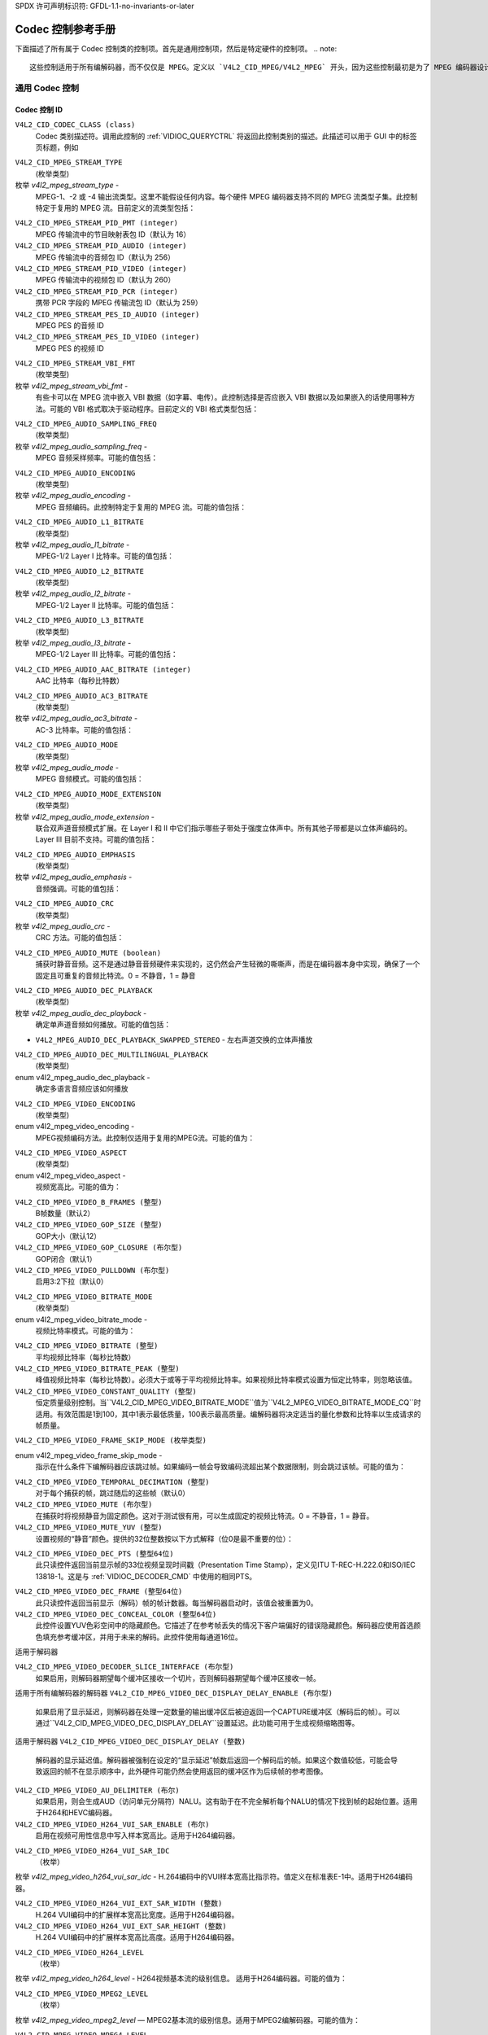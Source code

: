 SPDX 许可声明标识符: GFDL-1.1-no-invariants-or-later

.. _codec-controls:

**************************
Codec 控制参考手册
**************************

下面描述了所有属于 Codec 控制类的控制项。首先是通用控制项，然后是特定硬件的控制项。
.. note::

   这些控制适用于所有编解码器，而不仅仅是 MPEG。定义以 `V4L2_CID_MPEG/V4L2_MPEG` 开头，因为这些控制最初是为了 MPEG 编码器设计的，后来扩展到覆盖所有的编码格式。

通用 Codec 控制
======================

.. _mpeg-control-id:

Codec 控制 ID
-------------

``V4L2_CID_CODEC_CLASS (class)``
    Codec 类别描述符。调用此控制的 :ref:`VIDIOC_QUERYCTRL` 将返回此控制类别的描述。此描述可以用于 GUI 中的标签页标题，例如

.. _v4l2-mpeg-stream-type:

``V4L2_CID_MPEG_STREAM_TYPE``
    (枚举类型)

枚举 `v4l2_mpeg_stream_type` -
    MPEG-1、-2 或 -4 输出流类型。这里不能假设任何内容。每个硬件 MPEG 编码器支持不同的 MPEG 流类型子集。此控制特定于复用的 MPEG 流。目前定义的流类型包括：

.. flat-table::
    :header-rows:  0
    :stub-columns: 0

    * - ``V4L2_MPEG_STREAM_TYPE_MPEG2_PS``
      - MPEG-2 节目流
    * - ``V4L2_MPEG_STREAM_TYPE_MPEG2_TS``
      - MPEG-2 传输流
    * - ``V4L2_MPEG_STREAM_TYPE_MPEG1_SS``
      - MPEG-1 系统流
    * - ``V4L2_MPEG_STREAM_TYPE_MPEG2_DVD``
      - MPEG-2 DVD 兼容流
    * - ``V4L2_MPEG_STREAM_TYPE_MPEG1_VCD``
      - MPEG-1 VCD 兼容流
    * - ``V4L2_MPEG_STREAM_TYPE_MPEG2_SVCD``
      - MPEG-2 SVCD 兼容流

``V4L2_CID_MPEG_STREAM_PID_PMT (integer)``
    MPEG 传输流中的节目映射表包 ID（默认为 16）

``V4L2_CID_MPEG_STREAM_PID_AUDIO (integer)``
    MPEG 传输流中的音频包 ID（默认为 256）

``V4L2_CID_MPEG_STREAM_PID_VIDEO (integer)``
    MPEG 传输流中的视频包 ID（默认为 260）

``V4L2_CID_MPEG_STREAM_PID_PCR (integer)``
    携带 PCR 字段的 MPEG 传输流包 ID（默认为 259）

``V4L2_CID_MPEG_STREAM_PES_ID_AUDIO (integer)``
    MPEG PES 的音频 ID

``V4L2_CID_MPEG_STREAM_PES_ID_VIDEO (integer)``
    MPEG PES 的视频 ID

.. _v4l2-mpeg-stream-vbi-fmt:

``V4L2_CID_MPEG_STREAM_VBI_FMT``
    (枚举类型)

枚举 `v4l2_mpeg_stream_vbi_fmt` -
    有些卡可以在 MPEG 流中嵌入 VBI 数据（如字幕、电传）。此控制选择是否应嵌入 VBI 数据以及如果嵌入的话使用哪种方法。可能的 VBI 格式取决于驱动程序。目前定义的 VBI 格式类型包括：

.. tabularcolumns:: |p{6.6 cm}|p{10.9cm}|

.. flat-table::
    :header-rows:  0
    :stub-columns: 0

    * - ``V4L2_MPEG_STREAM_VBI_FMT_NONE``
      - MPEG 流中没有 VBI
    * - ``V4L2_MPEG_STREAM_VBI_FMT_IVTV``
      - 私有包中的 VBI，IVTV 格式（在内核源文件 `Documentation/userspace-api/media/drivers/cx2341x-uapi.rst` 中有详细说明）

.. _v4l2-mpeg-audio-sampling-freq:

``V4L2_CID_MPEG_AUDIO_SAMPLING_FREQ``
    (枚举类型)

枚举 `v4l2_mpeg_audio_sampling_freq` -
    MPEG 音频采样频率。可能的值包括：

.. flat-table::
    :header-rows:  0
    :stub-columns: 0

    * - ``V4L2_MPEG_AUDIO_SAMPLING_FREQ_44100``
      - 44.1 kHz
    * - ``V4L2_MPEG_AUDIO_SAMPLING_FREQ_48000``
      - 48 kHz
    * - ``V4L2_MPEG_AUDIO_SAMPLING_FREQ_32000``
      - 32 kHz

.. _v4l2-mpeg-audio-encoding:

``V4L2_CID_MPEG_AUDIO_ENCODING``
    (枚举类型)

枚举 `v4l2_mpeg_audio_encoding` -
    MPEG 音频编码。此控制特定于复用的 MPEG 流。可能的值包括：

.. flat-table::
    :header-rows:  0
    :stub-columns: 0

    * - ``V4L2_MPEG_AUDIO_ENCODING_LAYER_1``
      - MPEG-1/2 Layer I 编码
    * - ``V4L2_MPEG_AUDIO_ENCODING_LAYER_2``
      - MPEG-1/2 Layer II 编码
    * - ``V4L2_MPEG_AUDIO_ENCODING_LAYER_3``
      - MPEG-1/2 Layer III 编码
    * - ``V4L2_MPEG_AUDIO_ENCODING_AAC``
      - MPEG-2/4 AAC（高级音频编码）
    * - ``V4L2_MPEG_AUDIO_ENCODING_AC3``
      - AC-3 即 ATSC A/52 编码

.. _v4l2-mpeg-audio-l1-bitrate:

``V4L2_CID_MPEG_AUDIO_L1_BITRATE``
    (枚举类型)

枚举 `v4l2_mpeg_audio_l1_bitrate` -
    MPEG-1/2 Layer I 比特率。可能的值包括：

.. flat-table::
    :header-rows:  0
    :stub-columns: 0

    * - ``V4L2_MPEG_AUDIO_L1_BITRATE_32K``
      - 32 kbit/s
    * - ``V4L2_MPEG_AUDIO_L1_BITRATE_64K``
      - 64 kbit/s
    * - ``V4L2_MPEG_AUDIO_L1_BITRATE_96K``
      - 96 kbit/s
    * - ``V4L2_MPEG_AUDIO_L1_BITRATE_128K``
      - 128 kbit/s
    * - ``V4L2_MPEG_AUDIO_L1_BITRATE_160K``
      - 160 kbit/s
    * - ``V4L2_MPEG_AUDIO_L1_BITRATE_192K``
      - 192 kbit/s
    * - ``V4L2_MPEG_AUDIO_L1_BITRATE_224K``
      - 224 kbit/s
    * - ``V4L2_MPEG_AUDIO_L1_BITRATE_256K``
      - 256 kbit/s
    * - ``V4L2_MPEG_AUDIO_L1_BITRATE_288K``
      - 288 kbit/s
    * - ``V4L2_MPEG_AUDIO_L1_BITRATE_320K``
      - 320 kbit/s
    * - ``V4L2_MPEG_AUDIO_L1_BITRATE_352K``
      - 352 kbit/s
    * - ``V4L2_MPEG_AUDIO_L1_BITRATE_384K``
      - 384 kbit/s
    * - ``V4L2_MPEG_AUDIO_L1_BITRATE_416K``
      - 416 kbit/s
    * - ``V4L2_MPEG_AUDIO_L1_BITRATE_448K``
      - 448 kbit/s

.. _v4l2-mpeg-audio-l2-bitrate:

``V4L2_CID_MPEG_AUDIO_L2_BITRATE``
    (枚举类型)

枚举 `v4l2_mpeg_audio_l2_bitrate` -
    MPEG-1/2 Layer II 比特率。可能的值包括：

.. flat-table::
    :header-rows:  0
    :stub-columns: 0

    * - ``V4L2_MPEG_AUDIO_L2_BITRATE_32K``
      - 32 kbit/s
    * - ``V4L2_MPEG_AUDIO_L2_BITRATE_48K``
      - 48 kbit/s
    * - ``V4L2_MPEG_AUDIO_L2_BITRATE_56K``
      - 56 kbit/s
    * - ``V4L2_MPEG_AUDIO_L2_BITRATE_64K``
      - 64 kbit/s
    * - ``V4L2_MPEG_AUDIO_L2_BITRATE_80K``
      - 80 kbit/s
    * - ``V4L2_MPEG_AUDIO_L2_BITRATE_96K``
      - 96 kbit/s
    * - ``V4L2_MPEG_AUDIO_L2_BITRATE_112K``
      - 112 kbit/s
    * - ``V4L2_MPEG_AUDIO_L2_BITRATE_128K``
      - 128 kbit/s
    * - ``V4L2_MPEG_AUDIO_L2_BITRATE_160K``
      - 160 kbit/s
    * - ``V4L2_MPEG_AUDIO_L2_BITRATE_192K``
      - 192 kbit/s
    * - ``V4L2_MPEG_AUDIO_L2_BITRATE_224K``
      - 224 kbit/s
    * - ``V4L2_MPEG_AUDIO_L2_BITRATE_256K``
      - 256 kbit/s
    * - ``V4L2_MPEG_AUDIO_L2_BITRATE_320K``
      - 320 kbit/s
    * - ``V4L2_MPEG_AUDIO_L2_BITRATE_384K``
      - 384 kbit/s

.. _v4l2-mpeg-audio-l3-bitrate:

``V4L2_CID_MPEG_AUDIO_L3_BITRATE``
    (枚举类型)

枚举 `v4l2_mpeg_audio_l3_bitrate` -
    MPEG-1/2 Layer III 比特率。可能的值包括：

.. flat-table::
    :header-rows:  0
    :stub-columns: 0

    * - ``V4L2_MPEG_AUDIO_L3_BITRATE_32K``
      - 32 kbit/s
    * - ``V4L2_MPEG_AUDIO_L3_BITRATE_40K``
      - 40 kbit/s
    * - ``V4L2_MPEG_AUDIO_L3_BITRATE_48K``
      - 48 kbit/s
    * - ``V4L2_MPEG_AUDIO_L3_BITRATE_56K``
      - 56 kbit/s
    * - ``V4L2_MPEG_AUDIO_L3_BITRATE_64K``
      - 64 kbit/s
    * - ``V4L2_MPEG_AUDIO_L3_BITRATE_80K``
      - 80 kbit/s
    * - ``V4L2_MPEG_AUDIO_L3_BITRATE_96K``
      - 96 kbit/s
    * - ``V4L2_MPEG_AUDIO_L3_BITRATE_112K``
      - 112 kbit/s
    * - ``V4L2_MPEG_AUDIO_L3_BITRATE_128K``
      - 128 kbit/s
    * - ``V4L2_MPEG_AUDIO_L3_BITRATE_160K``
      - 160 kbit/s
    * - ``V4L2_MPEG_AUDIO_L3_BITRATE_192K``
      - 192 kbit/s
    * - ``V4L2_MPEG_AUDIO_L3_BITRATE_224K``
      - 224 kbit/s
    * - ``V4L2_MPEG_AUDIO_L3_BITRATE_256K``
      - 256 kbit/s
    * - ``V4L2_MPEG_AUDIO_L3_BITRATE_320K``
      - 320 kbit/s

``V4L2_CID_MPEG_AUDIO_AAC_BITRATE (integer)``
    AAC 比特率（每秒比特数）

.. _v4l2-mpeg-audio-ac3-bitrate:

``V4L2_CID_MPEG_AUDIO_AC3_BITRATE``
    (枚举类型)

枚举 `v4l2_mpeg_audio_ac3_bitrate` -
    AC-3 比特率。可能的值包括：

.. flat-table::
    :header-rows:  0
    :stub-columns: 0

    * - ``V4L2_MPEG_AUDIO_AC3_BITRATE_32K``
      - 32 kbit/s
    * - ``V4L2_MPEG_AUDIO_AC3_BITRATE_40K``
      - 40 kbit/s
    * - ``V4L2_MPEG_AUDIO_AC3_BITRATE_48K``
      - 48 kbit/s
    * - ``V4L2_MPEG_AUDIO_AC3_BITRATE_56K``
      - 56 kbit/s
    * - ``V4L2_MPEG_AUDIO_AC3_BITRATE_64K``
      - 64 kbit/s
    * - ``V4L2_MPEG_AUDIO_AC3_BITRATE_80K``
      - 80 kbit/s
    * - ``V4L2_MPEG_AUDIO_AC3_BITRATE_96K``
      - 96 kbit/s
    * - ``V4L2_MPEG_AUDIO_AC3_BITRATE_112K``
      - 112 kbit/s
    * - ``V4L2_MPEG_AUDIO_AC3_BITRATE_128K``
      - 128 kbit/s
    * - ``V4L2_MPEG_AUDIO_AC3_BITRATE_160K``
      - 160 kbit/s
    * - ``V4L2_MPEG_AUDIO_AC3_BITRATE_192K``
      - 192 kbit/s
    * - ``V4L2_MPEG_AUDIO_AC3_BITRATE_224K``
      - 224 kbit/s
    * - ``V4L2_MPEG_AUDIO_AC3_BITRATE_256K``
      - 256 kbit/s
    * - ``V4L2_MPEG_AUDIO_AC3_BITRATE_320K``
      - 320 kbit/s
    * - ``V4L2_MPEG_AUDIO_AC3_BITRATE_384K``
      - 384 kbit/s
    * - ``V4L2_MPEG_AUDIO_AC3_BITRATE_448K``
      - 448 kbit/s
    * - ``V4L2_MPEG_AUDIO_AC3_BITRATE_512K``
      - 512 kbit/s
    * - ``V4L2_MPEG_AUDIO_AC3_BITRATE_576K``
      - 576 kbit/s
    * - ``V4L2_MPEG_AUDIO_AC3_BITRATE_640K``
      - 640 kbit/s

.. _v4l2-mpeg-audio-mode:

``V4L2_CID_MPEG_AUDIO_MODE``
    (枚举类型)

枚举 `v4l2_mpeg_audio_mode` -
    MPEG 音频模式。可能的值包括：

.. flat-table::
    :header-rows:  0
    :stub-columns: 0

    * - ``V4L2_MPEG_AUDIO_MODE_STEREO``
      - 双声道
    * - ``V4L2_MPEG_AUDIO_MODE_JOINT_STEREO``
      - 联合双声道
    * - ``V4L2_MPEG_AUDIO_MODE_DUAL``
      - 双语
    * - ``V4L2_MPEG_AUDIO_MODE_MONO``
      - 单声道

.. _v4l2-mpeg-audio-mode-extension:

``V4L2_CID_MPEG_AUDIO_MODE_EXTENSION``
    (枚举类型)

枚举 `v4l2_mpeg_audio_mode_extension` -
    联合双声道音频模式扩展。在 Layer I 和 II 中它们指示哪些子带处于强度立体声中。所有其他子带都是以立体声编码的。Layer III 目前不支持。可能的值包括：

.. tabularcolumns:: |p{9.1cm}|p{8.4cm}|

.. flat-table::
    :header-rows:  0
    :stub-columns: 0

    * - ``V4L2_MPEG_AUDIO_MODE_EXTENSION_BOUND_4``
      - 子带 4-31 在强度立体声中
    * - ``V4L2_MPEG_AUDIO_MODE_EXTENSION_BOUND_8``
      - 子带 8-31 在强度立体声中
    * - ``V4L2_MPEG_AUDIO_MODE_EXTENSION_BOUND_12``
      - 子带 12-31 在强度立体声中
    * - ``V4L2_MPEG_AUDIO_MODE_EXTENSION_BOUND_16``
      - 子带 16-31 在强度立体声中

.. _v4l2-mpeg-audio-emphasis:

``V4L2_CID_MPEG_AUDIO_EMPHASIS``
    (枚举类型)

枚举 `v4l2_mpeg_audio_emphasis` -
    音频强调。可能的值包括：

.. flat-table::
    :header-rows:  0
    :stub-columns: 0

    * - ``V4L2_MPEG_AUDIO_EMPHASIS_NONE``
      - 无
    * - ``V4L2_MPEG_AUDIO_EMPHASIS_50_DIV_15_uS``
      - 50/15 微秒强调
    * - ``V4L2_MPEG_AUDIO_EMPHASIS_CCITT_J17``
      - CCITT J.17

.. _v4l2-mpeg-audio-crc:

``V4L2_CID_MPEG_AUDIO_CRC``
    (枚举类型)

枚举 `v4l2_mpeg_audio_crc` -
    CRC 方法。可能的值包括：

.. flat-table::
    :header-rows:  0
    :stub-columns: 0

    * - ``V4L2_MPEG_AUDIO_CRC_NONE``
      - 无
    * - ``V4L2_MPEG_AUDIO_CRC_CRC16``
      - 16 位奇偶校验

``V4L2_CID_MPEG_AUDIO_MUTE (boolean)``
    捕获时静音音频。这不是通过静音音频硬件来实现的，这仍然会产生轻微的嘶嘶声，而是在编码器本身中实现，确保了一个固定且可重复的音频比特流。0 = 不静音，1 = 静音

.. _v4l2-mpeg-audio-dec-playback:

``V4L2_CID_MPEG_AUDIO_DEC_PLAYBACK``
    (枚举类型)

枚举 `v4l2_mpeg_audio_dec_playback` -
    确定单声道音频如何播放。可能的值包括：

.. tabularcolumns:: |p{9.8cm}|p{7.7cm}|

.. flat-table::
    :header-rows:  0
    :stub-columns: 0

    * - ``V4L2_MPEG_AUDIO_DEC_PLAYBACK_AUTO``
      - 自动确定最佳播放模式
    * - ``V4L2_MPEG_AUDIO_DEC_PLAYBACK_STEREO``
      - 双声道播放
    * - ``V4L2_MPEG_AUDIO_DEC_PLAYBACK_LEFT``
      - 左声道播放
    * - ``V4L2_MPEG_AUDIO_DEC_PLAYBACK_RIGHT``
      - 右声道播放
    * - ``V4L2_MPEG_AUDIO_DEC_PLAYBACK_MONO``
      - 单声道播放
* ``V4L2_MPEG_AUDIO_DEC_PLAYBACK_SWAPPED_STEREO``
  - 左右声道交换的立体声播放
.. _v4l2-mpeg-audio-dec-multilingual-playback:

``V4L2_CID_MPEG_AUDIO_DEC_MULTILINGUAL_PLAYBACK``
    (枚举类型)

enum v4l2_mpeg_audio_dec_playback -
    确定多语言音频应该如何播放
.. _v4l2-mpeg-video-encoding:

``V4L2_CID_MPEG_VIDEO_ENCODING``
    (枚举类型)

enum v4l2_mpeg_video_encoding -
    MPEG视频编码方法。此控制仅适用于复用的MPEG流。可能的值为：

.. flat-table::
    :header-rows:  0
    :stub-columns: 0

    * - ``V4L2_MPEG_VIDEO_ENCODING_MPEG_1``
      - MPEG-1 视频编码
    * - ``V4L2_MPEG_VIDEO_ENCODING_MPEG_2``
      - MPEG-2 视频编码
    * - ``V4L2_MPEG_VIDEO_ENCODING_MPEG_4_AVC``
      - MPEG-4 AVC (H.264) 视频编码


.. _v4l2-mpeg-video-aspect:

``V4L2_CID_MPEG_VIDEO_ASPECT``
    (枚举类型)

enum v4l2_mpeg_video_aspect -
    视频宽高比。可能的值为：

.. flat-table::
    :header-rows:  0
    :stub-columns: 0

    * - ``V4L2_MPEG_VIDEO_ASPECT_1x1``
    * - ``V4L2_MPEG_VIDEO_ASPECT_4x3``
    * - ``V4L2_MPEG_VIDEO_ASPECT_16x9``
    * - ``V4L2_MPEG_VIDEO_ASPECT_221x100``


``V4L2_CID_MPEG_VIDEO_B_FRAMES (整型)``
    B帧数量（默认2）

``V4L2_CID_MPEG_VIDEO_GOP_SIZE (整型)``
    GOP大小（默认12）

``V4L2_CID_MPEG_VIDEO_GOP_CLOSURE (布尔型)``
    GOP闭合（默认1）

``V4L2_CID_MPEG_VIDEO_PULLDOWN (布尔型)``
    启用3:2下拉（默认0）

.. _v4l2-mpeg-video-bitrate-mode:

``V4L2_CID_MPEG_VIDEO_BITRATE_MODE``
    (枚举类型)

enum v4l2_mpeg_video_bitrate_mode -
    视频比特率模式。可能的值为：

.. flat-table::
    :header-rows:  0
    :stub-columns: 0

    * - ``V4L2_MPEG_VIDEO_BITRATE_MODE_VBR``
      - 可变比特率
    * - ``V4L2_MPEG_VIDEO_BITRATE_MODE_CBR``
      - 恒定比特率
    * - ``V4L2_MPEG_VIDEO_BITRATE_MODE_CQ``
      - 恒定质量

``V4L2_CID_MPEG_VIDEO_BITRATE (整型)``
    平均视频比特率（每秒比特数）
``V4L2_CID_MPEG_VIDEO_BITRATE_PEAK (整型)``
    峰值视频比特率（每秒比特数）。必须大于或等于平均视频比特率。如果视频比特率模式设置为恒定比特率，则忽略该值。
``V4L2_CID_MPEG_VIDEO_CONSTANT_QUALITY (整型)``
    恒定质量级别控制。当``V4L2_CID_MPEG_VIDEO_BITRATE_MODE``值为``V4L2_MPEG_VIDEO_BITRATE_MODE_CQ``时适用。有效范围是1到100，其中1表示最低质量，100表示最高质量。编解码器将决定适当的量化参数和比特率以生成请求的帧质量。

``V4L2_CID_MPEG_VIDEO_FRAME_SKIP_MODE (枚举类型)``

enum v4l2_mpeg_video_frame_skip_mode -
    指示在什么条件下编解码器应该跳过帧。如果编码一帧会导致编码流超出某个数据限制，则会跳过该帧。可能的值为：

.. tabularcolumns:: |p{8.2cm}|p{9.3cm}|

.. raw:: latex

    \small

.. flat-table::
    :header-rows:  0
    :stub-columns: 0

    * - ``V4L2_MPEG_VIDEO_FRAME_SKIP_MODE_DISABLED``
      - 帧跳过模式已禁用
    * - ``V4L2_MPEG_VIDEO_FRAME_SKIP_MODE_LEVEL_LIMIT``
      - 帧跳过模式启用，并且缓冲区限制由所选级别定义，具体由标准规定
    * - ``V4L2_MPEG_VIDEO_FRAME_SKIP_MODE_BUF_LIMIT``
      - 帧跳过模式启用，并且缓冲区限制由 :ref:`VBV (MPEG1/2/4) <v4l2-mpeg-video-vbv-size>` 或 :ref:`CPB (H264) 缓冲区大小 <v4l2-mpeg-video-h264-cpb-size>` 控制

.. raw:: latex

    \normalsize

``V4L2_CID_MPEG_VIDEO_TEMPORAL_DECIMATION (整型)``
    对于每个捕获的帧，跳过随后的这些帧（默认0）
``V4L2_CID_MPEG_VIDEO_MUTE (布尔型)``
    在捕获时将视频静音为固定颜色。这对于测试很有用，可以生成固定的视频比特流。0 = 不静音，1 = 静音。
``V4L2_CID_MPEG_VIDEO_MUTE_YUV (整型)``
    设置视频的“静音”颜色。提供的32位整数按以下方式解释（位0是最不重要的位）：

.. flat-table::
    :header-rows:  0
    :stub-columns: 0

    * - 位0:7
      - V 色度信息
    * - 位8:15
      - U 色度信息
    * - 位16:23
      - Y 亮度信息
    * - 位24:31
      - 必须为零

.. _v4l2-mpeg-video-dec-pts:

``V4L2_CID_MPEG_VIDEO_DEC_PTS (整型64位)``
    此只读控件返回当前显示帧的33位视频呈现时间戳（Presentation Time Stamp），定义见ITU T-REC-H.222.0和ISO/IEC 13818-1。这是与 :ref:`VIDIOC_DECODER_CMD` 中使用的相同PTS。
.. _v4l2-mpeg-video-dec-frame:

``V4L2_CID_MPEG_VIDEO_DEC_FRAME (整型64位)``
    此只读控件返回当前显示（解码）帧的帧计数器。每当解码器启动时，该值会被重置为0。
``V4L2_CID_MPEG_VIDEO_DEC_CONCEAL_COLOR (整型64位)``
    此控件设置YUV色彩空间中的隐藏颜色。它描述了在参考帧丢失的情况下客户端偏好的错误隐藏颜色。解码器应使用首选颜色填充参考缓冲区，并用于未来的解码。此控件使用每通道16位。

适用于解码器

.. flat-table::
    :header-rows:  0
    :stub-columns: 0

    * -
      - 8位格式
      - 10位格式
      - 12位格式
    * - Y 亮度
      - 位0:7
      - 位0:9
      - 位0:11
    * - Cb 色度
      - 位16:23
      - 位16:25
      - 位16:27
    * - Cr 色度
      - 位32:39
      - 位32:41
      - 位32:43
    * - 必须为零
      - 位48:63
      - 位48:63
      - 位48:63

``V4L2_CID_MPEG_VIDEO_DECODER_SLICE_INTERFACE (布尔型)``
    如果启用，则解码器期望每个缓冲区接收一个切片，否则解码器期望每个缓冲区接收一帧。
适用于所有编解码器的解码器
``V4L2_CID_MPEG_VIDEO_DEC_DISPLAY_DELAY_ENABLE (布尔型)``
    如果启用了显示延迟，则解码器在处理一定数量的输出缓冲区后被迫返回一个CAPTURE缓冲区（解码后的帧）。可以通过``V4L2_CID_MPEG_VIDEO_DEC_DISPLAY_DELAY``设置延迟。此功能可用于生成视频缩略图等。
适用于解码器
``V4L2_CID_MPEG_VIDEO_DEC_DISPLAY_DELAY (整数)``
    解码器的显示延迟值。解码器被强制在设定的“显示延迟”帧数后返回一个解码后的帧。如果这个数值较低，可能会导致返回的帧不在显示顺序中，此外硬件可能仍然会使用返回的缓冲区作为后续帧的参考图像。

``V4L2_CID_MPEG_VIDEO_AU_DELIMITER (布尔)``
    如果启用，则会生成AUD（访问单元分隔符）NALU。这有助于在不完全解析每个NALU的情况下找到帧的起始位置。适用于H264和HEVC编码器。

``V4L2_CID_MPEG_VIDEO_H264_VUI_SAR_ENABLE (布尔)``
    启用在视频可用性信息中写入样本宽高比。适用于H264编码器。

.. _v4l2-mpeg-video-h264-vui-sar-idc:

``V4L2_CID_MPEG_VIDEO_H264_VUI_SAR_IDC``
    （枚举）

枚举 `v4l2_mpeg_video_h264_vui_sar_idc` - H.264编码中的VUI样本宽高比指示符。值定义在标准表E-1中。适用于H264编码器。

.. flat-table::
    :header-rows:  0
    :stub-columns: 0

    * - ``V4L2_MPEG_VIDEO_H264_VUI_SAR_IDC_UNSPECIFIED``
      - 未指定
    * - ``V4L2_MPEG_VIDEO_H264_VUI_SAR_IDC_1x1``
      - 1x1
    * - ``V4L2_MPEG_VIDEO_H264_VUI_SAR_IDC_12x11``
      - 12x11
    * - ``V4L2_MPEG_VIDEO_H264_VUI_SAR_IDC_10x11``
      - 10x11
    * - ``V4L2_MPEG_VIDEO_H264_VUI_SAR_IDC_16x11``
      - 16x11
    * - ``V4L2_MPEG_VIDEO_H264_VUI_SAR_IDC_40x33``
      - 40x33
    * - ``V4L2_MPEG_VIDEO_H264_VUI_SAR_IDC_24x11``
      - 24x11
    * - ``V4L2_MPEG_VIDEO_H264_VUI_SAR_IDC_20x11``
      - 20x11
    * - ``V4L2_MPEG_VIDEO_H264_VUI_SAR_IDC_32x11``
      - 32x11
    * - ``V4L2_MPEG_VIDEO_H264_VUI_SAR_IDC_80x33``
      - 80x33
    * - ``V4L2_MPEG_VIDEO_H264_VUI_SAR_IDC_18x11``
      - 18x11
    * - ``V4L2_MPEG_VIDEO_H264_VUI_SAR_IDC_15x11``
      - 15x11
    * - ``V4L2_MPEG_VIDEO_H264_VUI_SAR_IDC_64x33``
      - 64x33
    * - ``V4L2_MPEG_VIDEO_H264_VUI_SAR_IDC_160x99``
      - 160x99
    * - ``V4L2_MPEG_VIDEO_H264_VUI_SAR_IDC_4x3``
      - 4x3
    * - ``V4L2_MPEG_VIDEO_H264_VUI_SAR_IDC_3x2``
      - 3x2
    * - ``V4L2_MPEG_VIDEO_H264_VUI_SAR_IDC_2x1``
      - 2x1
    * - ``V4L2_MPEG_VIDEO_H264_VUI_SAR_IDC_EXTENDED``
      - 扩展SAR

``V4L2_CID_MPEG_VIDEO_H264_VUI_EXT_SAR_WIDTH (整数)``
    H.264 VUI编码中的扩展样本宽高比宽度。适用于H264编码器。

``V4L2_CID_MPEG_VIDEO_H264_VUI_EXT_SAR_HEIGHT (整数)``
    H.264 VUI编码中的扩展样本宽高比高度。适用于H264编码器。

.. _v4l2-mpeg-video-h264-level:

``V4L2_CID_MPEG_VIDEO_H264_LEVEL``
    （枚举）

枚举 `v4l2_mpeg_video_h264_level` - H264视频基本流的级别信息。
适用于H264编码器。可能的值为：

.. flat-table::
    :header-rows:  0
    :stub-columns: 0

    * - ``V4L2_MPEG_VIDEO_H264_LEVEL_1_0``
      - Level 1.0
    * - ``V4L2_MPEG_VIDEO_H264_LEVEL_1B``
      - Level 1B
    * - ``V4L2_MPEG_VIDEO_H264_LEVEL_1_1``
      - Level 1.1
    * - ``V4L2_MPEG_VIDEO_H264_LEVEL_1_2``
      - Level 1.2
    * - ``V4L2_MPEG_VIDEO_H264_LEVEL_1_3``
      - Level 1.3
    * - ``V4L2_MPEG_VIDEO_H264_LEVEL_2_0``
      - Level 2.0
    * - ``V4L2_MPEG_VIDEO_H264_LEVEL_2_1``
      - Level 2.1
    * - ``V4L2_MPEG_VIDEO_H264_LEVEL_2_2``
      - Level 2.2
    * - ``V4L2_MPEG_VIDEO_H264_LEVEL_3_0``
      - Level 3.0
    * - ``V4L2_MPEG_VIDEO_H264_LEVEL_3_1``
      - Level 3.1
    * - ``V4L2_MPEG_VIDEO_H264_LEVEL_3_2``
      - Level 3.2
    * - ``V4L2_MPEG_VIDEO_H264_LEVEL_4_0``
      - Level 4.0
    * - ``V4L2_MPEG_VIDEO_H264_LEVEL_4_1``
      - Level 4.1
    * - ``V4L2_MPEG_VIDEO_H264_LEVEL_4_2``
      - Level 4.2
    * - ``V4L2_MPEG_VIDEO_H264_LEVEL_5_0``
      - Level 5.0
    * - ``V4L2_MPEG_VIDEO_H264_LEVEL_5_1``
      - Level 5.1
    * - ``V4L2_MPEG_VIDEO_H264_LEVEL_5_2``
      - Level 5.2
    * - ``V4L2_MPEG_VIDEO_H264_LEVEL_6_0``
      - Level 6.0
    * - ``V4L2_MPEG_VIDEO_H264_LEVEL_6_1``
      - Level 6.1
    * - ``V4L2_MPEG_VIDEO_H264_LEVEL_6_2``
      - Level 6.2

.. _v4l2-mpeg-video-mpeg2-level:

``V4L2_CID_MPEG_VIDEO_MPEG2_LEVEL``
    （枚举）

枚举 `v4l2_mpeg_video_mpeg2_level` — MPEG2基本流的级别信息。适用于MPEG2编解码器。可能的值为：

.. flat-table::
    :header-rows:  0
    :stub-columns: 0

    * - ``V4L2_MPEG_VIDEO_MPEG2_LEVEL_LOW``
      - Low Level（LL）
    * - ``V4L2_MPEG_VIDEO_MPEG2_LEVEL_MAIN``
      - Main Level（ML）
    * - ``V4L2_MPEG_VIDEO_MPEG2_LEVEL_HIGH_1440``
      - High-1440 Level（H-14）
    * - ``V4L2_MPEG_VIDEO_MPEG2_LEVEL_HIGH``
      - High Level（HL）

.. _v4l2-mpeg-video-mpeg4-level:

``V4L2_CID_MPEG_VIDEO_MPEG4_LEVEL``
    （枚举）

枚举 `v4l2_mpeg_video_mpeg4_level` — MPEG4基本流的级别信息。适用于MPEG4编码器。可能的值为：

.. flat-table::
    :header-rows:  0
    :stub-columns: 0

    * - ``V4L2_MPEG_VIDEO_MPEG4_LEVEL_0``
      - Level 0
    * - ``V4L2_MPEG_VIDEO_MPEG4_LEVEL_0B``
      - Level 0b
    * - ``V4L2_MPEG_VIDEO_MPEG4_LEVEL_1``
      - Level 1
    * - ``V4L2_MPEG_VIDEO_MPEG4_LEVEL_2``
      - Level 2
    * - ``V4L2_MPEG_VIDEO_MPEG4_LEVEL_3``
      - Level 3
    * - ``V4L2_MPEG_VIDEO_MPEG4_LEVEL_3B``
      - Level 3b
    * - ``V4L2_MPEG_VIDEO_MPEG4_LEVEL_4``
      - Level 4
    * - ``V4L2_MPEG_VIDEO_MPEG4_LEVEL_5``
      - Level 5

.. _v4l2-mpeg-video-h264-profile:

``V4L2_CID_MPEG_VIDEO_H264_PROFILE``
    （枚举）

枚举 `v4l2_mpeg_video_h264_profile` — H264的配置文件信息。适用于H264编码器。可能的值为：

.. raw:: latex

    \small

.. tabularcolumns:: |p{10.2cm}|p{7.3cm}|

.. flat-table::
    :header-rows:  0
    :stub-columns: 0

    * - ``V4L2_MPEG_VIDEO_H264_PROFILE_BASELINE``
      - 基线配置文件
    * - ``V4L2_MPEG_VIDEO_H264_PROFILE_CONSTRAINED_BASELINE``
      - 约束基线配置文件
    * - ``V4L2_MPEG_VIDEO_H264_PROFILE_MAIN``
      - 主配置文件
    * - ``V4L2_MPEG_VIDEO_H264_PROFILE_EXTENDED``
      - 扩展配置文件
    * - ``V4L2_MPEG_VIDEO_H264_PROFILE_HIGH``
      - 高配置文件
    * - ``V4L2_MPEG_VIDEO_H264_PROFILE_HIGH_10``
      - 高10配置文件
    * - ``V4L2_MPEG_VIDEO_H264_PROFILE_HIGH_422``
      - 高422配置文件
    * - ``V4L2_MPEG_VIDEO_H264_PROFILE_HIGH_444_PREDICTIVE``
      - 高444预测配置文件
    * - ``V4L2_MPEG_VIDEO_H264_PROFILE_HIGH_10_INTRA``
      - 高10帧内配置文件
    * - ``V4L2_MPEG_VIDEO_H264_PROFILE_HIGH_422_INTRA``
      - 高422帧内配置文件
    * - ``V4L2_MPEG_VIDEO_H264_PROFILE_HIGH_444_INTRA``
      - 高444帧内配置文件
    * - ``V4L2_MPEG_VIDEO_H264_PROFILE_CAVLC_444_INTRA``
      - CAVLC 444帧内配置文件
    * - ``V4L2_MPEG_VIDEO_H264_PROFILE_SCALABLE_BASELINE``
      - 可扩展基线配置文件
    * - ``V4L2_MPEG_VIDEO_H264_PROFILE_SCALABLE_HIGH``
      - 可扩展高配置文件
    * - ``V4L2_MPEG_VIDEO_H264_PROFILE_SCALABLE_HIGH_INTRA``
      - 可扩展高帧内配置文件
    * - ``V4L2_MPEG_VIDEO_H264_PROFILE_STEREO_HIGH``
      - 立体高配置文件
    * - ``V4L2_MPEG_VIDEO_H264_PROFILE_MULTIVIEW_HIGH``
      - 多视图高配置文件
    * - ``V4L2_MPEG_VIDEO_H264_PROFILE_CONSTRAINED_HIGH``
      - 约束高配置文件

.. raw:: latex

    \normalsize

.. _v4l2-mpeg-video-mpeg2-profile:

``V4L2_CID_MPEG_VIDEO_MPEG2_PROFILE``
    （枚举）

枚举 `v4l2_mpeg_video_mpeg2_profile` — MPEG2的配置文件信息。适用于MPEG2编解码器。可能的值为：

.. raw:: latex

    \small

.. tabularcolumns:: |p{10.2cm}|p{7.3cm}|

.. flat-table::
    :header-rows:  0
    :stub-columns: 0

    * - ``V4L2_MPEG_VIDEO_MPEG2_PROFILE_SIMPLE``
      - 简单配置文件（SP）
    * - ``V4L2_MPEG_VIDEO_MPEG2_PROFILE_MAIN``
      - 主配置文件（MP）
    * - ``V4L2_MPEG_VIDEO_MPEG2_PROFILE_SNR_SCALABLE``
      - SNR可扩展配置文件（SNR）
    * - ``V4L2_MPEG_VIDEO_MPEG2_PROFILE_SPATIALLY_SCALABLE``
      - 空间可扩展配置文件（Spt）
    * - ``V4L2_MPEG_VIDEO_MPEG2_PROFILE_HIGH``
      - 高配置文件（HP）
    * - ``V4L2_MPEG_VIDEO_MPEG2_PROFILE_MULTIVIEW``
      - 多视图配置文件（MVP）

.. raw:: latex

    \normalsize

.. _v4l2-mpeg-video-mpeg4-profile:

``V4L2_CID_MPEG_VIDEO_MPEG4_PROFILE``
    （枚举）

枚举 `v4l2_mpeg_video_mpeg4_profile` — MPEG4的配置文件信息。适用于MPEG4编码器。可能的值为：

.. raw:: latex

    \small

.. tabularcolumns:: |p{11.8cm}|p{5.7cm}|

.. flat-table::
    :header-rows:  0
    :stub-columns: 0

    * - ``V4L2_MPEG_VIDEO_MPEG4_PROFILE_SIMPLE``
      - 简单配置文件
    * - ``V4L2_MPEG_VIDEO_MPEG4_PROFILE_ADVANCED_SIMPLE``
      - 高级简单配置文件
    * - ``V4L2_MPEG_VIDEO_MPEG4_PROFILE_CORE``
      - 核心配置文件
    * - ``V4L2_MPEG_VIDEO_MPEG4_PROFILE_SIMPLE_SCALABLE``
      - 简单可扩展配置文件
    * - ``V4L2_MPEG_VIDEO_MPEG4_PROFILE_ADVANCED_CODING_EFFICIENCY``
      - 高级编码效率配置文件

.. raw:: latex

    \normalsize

``V4L2_CID_MPEG_VIDEO_MAX_REF_PIC (integer)``
    编码时使用的参考图片的最大数量。适用于编码器

.. _v4l2-mpeg-video-multi-slice-mode:

``V4L2_CID_MPEG_VIDEO_MULTI_SLICE_MODE``
    （枚举）

枚举 `v4l2_mpeg_video_multi_slice_mode` — 确定编码器如何处理将帧分割成片。适用于编码器。可能的值为：

.. tabularcolumns:: |p{9.6cm}|p{7.9cm}|

.. flat-table::
    :header-rows:  0
    :stub-columns: 0

    * - ``V4L2_MPEG_VIDEO_MULTI_SLICE_MODE_SINGLE``
      - 每帧一个片
    * - ``V4L2_MPEG_VIDEO_MULTI_SLICE_MODE_MAX_MB``
      - 每个片设置最大宏块数的多片
    * - ``V4L2_MPEG_VIDEO_MULTI_SLICE_MODE_MAX_BYTES``
      - 每个片设置最大字节数的多片

``V4L2_CID_MPEG_VIDEO_MULTI_SLICE_MAX_MB (integer)``
    片中的最大宏块数。当 `V4L2_CID_MPEG_VIDEO_MULTI_SLICE_MODE` 设置为 `V4L2_MPEG_VIDEO_MULTI_SLICE_MODE_MAX_MB` 时使用。适用于编码器

``V4L2_CID_MPEG_VIDEO_MULTI_SLICE_MAX_BYTES (integer)``
    片的最大大小（以字节为单位）。当 `V4L2_CID_MPEG_VIDEO_MULTI_SLICE_MODE` 设置为 `V4L2_MPEG_VIDEO_MULTI_SLICE_MODE_MAX_BYTES` 时使用。适用于编码器
``V4L2_CID_MPEG_VIDEO_H264_LOOP_FILTER_MODE``
    (枚举类型)

`v4l2_mpeg_video_h264_loop_filter_mode` 枚举类型 —
    H264 编码器的环路滤波模式。可能的值如下：

.. raw:: latex

    \small

.. tabularcolumns:: |p{13.5cm}|p{4.0cm}|

.. flat-table::
    :header-rows:  0
    :stub-columns: 0

    * - ``V4L2_MPEG_VIDEO_H264_LOOP_FILTER_MODE_ENABLED``
      - 环路滤波器启用
* - ``V4L2_MPEG_VIDEO_H264_LOOP_FILTER_MODE_DISABLED``
      - 环路滤波器禁用
* - ``V4L2_MPEG_VIDEO_H264_LOOP_FILTER_MODE_DISABLED_AT_SLICE_BOUNDARY``
      - 在片边界处禁用环路滤波器
.. raw:: latex

    \normalsize

``V4L2_CID_MPEG_VIDEO_H264_LOOP_FILTER_ALPHA (整数)``
    H264 标准中定义的环路滤波器 alpha 系数
该值对应于 `slice_alpha_c0_offset_div2` 片头字段，范围应为 -6 到 +6（包括两端）。实际的 alpha 偏移 `FilterOffsetA` 是该值的两倍。
适用于 H264 编码器。

``V4L2_CID_MPEG_VIDEO_H264_LOOP_FILTER_BETA (整数)``
    H264 标准中定义的环路滤波器 beta 系数
该值对应于 `slice_beta_offset_div2` 片头字段，范围应为 -6 到 +6（包括两端）。实际的 beta 偏移 `FilterOffsetB` 是该值的两倍。
适用于 H264 编码器。

.. _v4l2-mpeg-video-h264-entropy-mode:

``V4L2_CID_MPEG_VIDEO_H264_ENTROPY_MODE``
    (枚举类型)

`v4l2_mpeg_video_h264_entropy_mode` 枚举类型 —
    H264 的熵编码模式（CABAC/CAVALC）。适用于 H264 编码器。可能的值如下：

.. tabularcolumns:: |p{9.0cm}|p{8.5cm}|


.. flat-table::
    :header-rows:  0
    :stub-columns: 0

    * - ``V4L2_MPEG_VIDEO_H264_ENTROPY_MODE_CAVLC``
      - 使用 CAVLC 熵编码
``V4L2_MPEG_VIDEO_H264_ENTROPY_MODE_CABAC``
   - 使用CABAC熵编码

``V4L2_CID_MPEG_VIDEO_H264_8X8_TRANSFORM (布尔值)``
   - 启用H264的8x8变换。适用于H264编码器。

``V4L2_CID_MPEG_VIDEO_H264_CONSTRAINED_INTRA_PREDICTION (布尔值)``
   - 启用H264的约束内预测。适用于H264编码器。

``V4L2_CID_MPEG_VIDEO_H264_CHROMA_QP_INDEX_OFFSET (整数)``
   - 指定应添加到亮度量化参数以确定色度量化参数的偏移量。适用于H264编码器。

``V4L2_CID_MPEG_VIDEO_CYCLIC_INTRA_REFRESH_MB (整数)``
   - 循环内宏块刷新。这是每帧刷新的连续宏块数量。每一帧都会刷新一组连续的宏块，直到完成一个循环并从帧的顶部重新开始。将此控制设置为零意味着不刷新宏块。请注意，当“V4L2_CID_MPEG_VIDEO_INTRA_REFRESH_PERIOD”控制设置为非零值时，此控制不会生效。
   - 适用于H264、H263和MPEG4编码器。

``V4L2_CID_MPEG_VIDEO_INTRA_REFRESH_PERIOD_TYPE (枚举)``
   
   枚举 `v4l2_mpeg_video_intra_refresh_period_type` - 
   - 设置帧内刷新类型。整个帧的刷新周期由“V4L2_CID_MPEG_VIDEO_INTRA_REFRESH_PERIOD”指定。
   - 如果没有这个控制，则使用的刷新类型是未定义的，并且由驱动程序决定。
   - 适用于H264和HEVC编码器。可能的值包括：

   .. tabularcolumns:: |p{9.6cm}|p{7.9cm}|

   .. flat-table::
       :header-rows:  0
       :stub-columns: 0

       * - ``V4L2_MPEG_VIDEO_INTRA_REFRESH_PERIOD_TYPE_RANDOM``
         - 整个帧在指定周期后随机完全刷新。
       * - ``V4L2_MPEG_VIDEO_INTRA_REFRESH_PERIOD_TYPE_CYCLIC``
         - 整个帧的宏块在指定周期后按循环顺序完全刷新。
``V4L2_CID_MPEG_VIDEO_INTRA_REFRESH_PERIOD (整数)``
    宏块内刷新周期。此设置定义了刷新整个帧的周期。换句话说，这定义了整个帧进行内刷新的帧数。例如：将周期设置为1意味着整个帧将被刷新；将周期设置为2意味着在帧X中一半的宏块将被内刷新，而在帧X+1中另一半的宏块将被刷新，依此类推。将周期设置为0表示未指定周期。
请注意，如果客户端将此控制设置为非零值，则应忽略 ``V4L2_CID_MPEG_VIDEO_CYCLIC_INTRA_REFRESH_MB`` 控制。适用于H264和HEVC编码器。

``V4L2_CID_MPEG_VIDEO_FRAME_RC_ENABLE (布尔)``
    帧级速率控制启用。如果禁用此控制，则每种帧类型的量化参数是恒定的，并通过相应的控制（如 ``V4L2_CID_MPEG_VIDEO_H263_I_FRAME_QP``）设置。如果启用了帧速率控制，则量化参数将调整以满足选定的比特率。量化参数的最小值和最大值可以通过相应的控制（如 ``V4L2_CID_MPEG_VIDEO_H263_MIN_QP``）设置。适用于编码器。

``V4L2_CID_MPEG_VIDEO_MB_RC_ENABLE (布尔)``
    宏块级速率控制启用。适用于MPEG4和H264编码器。

``V4L2_CID_MPEG_VIDEO_MPEG4_QPEL (布尔)``
    MPEG4的四分之一像素运动估计。适用于MPEG4编码器。

``V4L2_CID_MPEG_VIDEO_H263_I_FRAME_QP (整数)``
    H263中的I帧的量化参数。有效范围：从1到31。

``V4L2_CID_MPEG_VIDEO_H263_MIN_QP (整数)``
    H263的最小量化参数。有效范围：从1到31。

``V4L2_CID_MPEG_VIDEO_H263_MAX_QP (整数)``
    H263的最大量化参数。有效范围：从1到31。
``V4L2_CID_MPEG_VIDEO_H263_P_FRAME_QP (整数)``
    H263 编码中 P 帧的量化参数。有效范围：从 1 到 31。

``V4L2_CID_MPEG_VIDEO_H263_B_FRAME_QP (整数)``
    H263 编码中 B 帧的量化参数。有效范围：从 1 到 31。

``V4L2_CID_MPEG_VIDEO_H264_I_FRAME_QP (整数)``
    H264 编码中 I 帧的量化参数。有效范围：从 0 到 51。

``V4L2_CID_MPEG_VIDEO_H264_MIN_QP (整数)``
    H264 编码中的最小量化参数。有效范围：从 0 到 51。

``V4L2_CID_MPEG_VIDEO_H264_MAX_QP (整数)``
    H264 编码中的最大量化参数。有效范围：从 0 到 51。

``V4L2_CID_MPEG_VIDEO_H264_P_FRAME_QP (整数)``
    H264 编码中 P 帧的量化参数。有效范围：从 0 到 51。

``V4L2_CID_MPEG_VIDEO_H264_B_FRAME_QP (整数)``
    H264 编码中 B 帧的量化参数。有效范围：从 0 到 51。

``V4L2_CID_MPEG_VIDEO_H264_I_FRAME_MIN_QP (整数)``
    H264 编码中 I 帧的最小量化参数，用于限制 I 帧的质量范围。有效范围：从 0 到 51。如果同时设置了 `V4L2_CID_MPEG_VIDEO_H264_MIN_QP`，量化参数应选择以满足两者的要求。

``V4L2_CID_MPEG_VIDEO_H264_I_FRAME_MAX_QP (整数)``
    H264 编码中 I 帧的最大量化参数，用于限制 I 帧的质量范围。有效范围：从 0 到 51。如果同时设置了 `V4L2_CID_MPEG_VIDEO_H264_MAX_QP`，量化参数应选择以满足两者的要求。

``V4L2_CID_MPEG_VIDEO_H264_P_FRAME_MIN_QP (整数)``
    H264 编码中 P 帧的最小量化参数，用于限制 P 帧的质量范围。有效范围：从 0 到 51。如果同时设置了 `V4L2_CID_MPEG_VIDEO_H264_MIN_QP`，量化参数应选择以满足两者的要求。
``V4L2_CID_MPEG_VIDEO_H264_P_FRAME_MAX_QP (整数)``
    H264 P 帧的最大量化参数，用于限制 P 帧的质量范围。有效范围：0 到 51。如果也设置了 V4L2_CID_MPEG_VIDEO_H264_MAX_QP，则应选择量化参数以满足两个要求。

``V4L2_CID_MPEG_VIDEO_H264_B_FRAME_MIN_QP (整数)``
    H264 B 帧的最小量化参数，用于限制 B 帧的质量范围。有效范围：0 到 51。如果也设置了 V4L2_CID_MPEG_VIDEO_H264_MIN_QP，则应选择量化参数以满足两个要求。

``V4L2_CID_MPEG_VIDEO_H264_B_FRAME_MAX_QP (整数)``
    H264 B 帧的最大量化参数，用于限制 B 帧的质量范围。有效范围：0 到 51。如果也设置了 V4L2_CID_MPEG_VIDEO_H264_MAX_QP，则应选择量化参数以满足两个要求。

``V4L2_CID_MPEG_VIDEO_MPEG4_I_FRAME_QP (整数)``
    MPEG4 I 帧的量化参数。有效范围：1 到 31。

``V4L2_CID_MPEG_VIDEO_MPEG4_MIN_QP (整数)``
    MPEG4 的最小量化参数。有效范围：1 到 31。

``V4L2_CID_MPEG_VIDEO_MPEG4_MAX_QP (整数)``
    MPEG4 的最大量化参数。有效范围：1 到 31。

``V4L2_CID_MPEG_VIDEO_MPEG4_P_FRAME_QP (整数)``
    MPEG4 P 帧的量化参数。有效范围：1 到 31。

``V4L2_CID_MPEG_VIDEO_MPEG4_B_FRAME_QP (整数)``
    MPEG4 B 帧的量化参数。有效范围：1 到 31。

.. _v4l2-mpeg-video-vbv-size:

``V4L2_CID_MPEG_VIDEO_VBV_SIZE (整数)``
    视频缓冲验证器（Video Buffer Verifier）大小，单位为千字节，用作帧跳过的限制。VBV 在标准中定义为一种验证生成的流能够成功解码的方法。标准将其描述为“与编码器输出概念上连接的一个假设解码器的一部分”。其目的是提供对编码器或编辑过程可能产生的数据速率变化的约束。
适用于MPEG1、MPEG2、MPEG4编码器

.. _v4l2-mpeg-video-vbv-delay:

``V4L2_CID_MPEG_VIDEO_VBV_DELAY (整数)``
    设置用于VBV缓冲区控制的初始延迟（毫秒）
.. _v4l2-mpeg-video-hor-search-range:

``V4L2_CID_MPEG_VIDEO_MV_H_SEARCH_RANGE (整数)``
    水平搜索范围定义了在参考图片中搜索和匹配当前宏块（MB）的最大水平搜索区域（像素）。此V4L2控制宏用于设置视频编码器中运动估计模块的水平搜索范围。
.. _v4l2-mpeg-video-vert-search-range:

``V4L2_CID_MPEG_VIDEO_MV_V_SEARCH_RANGE (整数)``
    垂直搜索范围定义了在参考图片中搜索和匹配当前宏块（MB）的最大垂直搜索区域（像素）。此V4L2控制宏用于设置视频编码器中运动估计模块的垂直搜索范围。
.. _v4l2-mpeg-video-force-key-frame:

``V4L2_CID_MPEG_VIDEO_FORCE_KEY_FRAME (按钮)``
    强制下一个排队缓冲区生成关键帧。适用于编码器。这是一个通用的、与编解码器无关的关键帧控制。
.. _v4l2-mpeg-video-h264-cpb-size:

``V4L2_CID_MPEG_VIDEO_H264_CPB_SIZE (整数)``
    编码图像缓冲区大小（千字节），用作帧跳过的限制。CPB在H264标准中被定义为验证生成的流能够成功解码的一种手段。适用于H264编码器。
``V4L2_CID_MPEG_VIDEO_H264_I_PERIOD (整数)``
    H264中开放GOP内I帧之间的周期。在开放GOP的情况下，这是两个I帧之间的周期。IDR（即时解码刷新）帧之间的周期由GOP_SIZE控制给出。IDR帧是一个I帧，在该帧之后不再引用任何先前的帧。这意味着可以从一个IDR帧重新开始流，而无需存储或解码任何先前的帧。适用于H264编码器。
.. _v4l2-mpeg-video-header-mode:

``V4L2_CID_MPEG_VIDEO_HEADER_MODE``
    （枚举）

枚举 `v4l2_mpeg_video_header_mode` —
    确定头部是否作为第一个缓冲区单独返回，还是与第一帧一起返回。适用于编码器。
可能的值包括：

.. raw:: latex

    \small

.. tabularcolumns:: |p{10.3cm}|p{7.2cm}|

.. flat-table::
    :header-rows:  0
    :stub-columns: 0

    * - ``V4L2_MPEG_VIDEO_HEADER_MODE_SEPARATE``
      - 流头部将单独在第一个缓冲区中返回
``V4L2_MPEG_VIDEO_HEADER_MODE_JOINED_WITH_1ST_FRAME``
- 流的头部与第一个编码帧一起返回

.. raw:: latex

    \normalsize

``V4L2_CID_MPEG_VIDEO_REPEAT_SEQ_HEADER (布尔值)``
- 重复视频序列头。重复这些头信息使随机访问视频流更加容易。适用于MPEG1、2和4编码器

``V4L2_CID_MPEG_VIDEO_DECODER_MPEG4_DEBLOCK_FILTER (布尔值)``
- 启用MPEG4解码器的去块后处理滤波器。适用于MPEG4解码器

``V4L2_CID_MPEG_VIDEO_MPEG4_VOP_TIME_RES (整数)``
- MPEG4的vop_time_increment_resolution值。适用于MPEG4编码器

``V4L2_CID_MPEG_VIDEO_MPEG4_VOP_TIME_INC (整数)``
- MPEG4的vop_time_increment值。适用于MPEG4编码器

``V4L2_CID_MPEG_VIDEO_H264_SEI_FRAME_PACKING (布尔值)``
- 启用编码比特流中帧打包补充增强信息的生成。帧打包SEI消息包含用于3D观看的L和R平面的排列方式。适用于H264编码器

``V4L2_CID_MPEG_VIDEO_H264_SEI_FP_CURRENT_FRAME_0 (布尔值)``
- 将当前帧设置为帧0在帧打包SEI中。适用于H264编码器

.. _v4l2-mpeg-video-h264-sei-fp-arrangement-type:

``V4L2_CID_MPEG_VIDEO_H264_SEI_FP_ARRANGEMENT_TYPE``
- （枚举）

枚举 `v4l2_mpeg_video_h264_sei_fp_arrangement_type` - H264 SEI的帧打包排列类型。适用于H264编码器。可能的值包括：

.. raw:: latex

    \small

.. tabularcolumns:: |p{12cm}|p{5.5cm}|

.. flat-table::
    :header-rows:  0
    :stub-columns: 0

    * - ``V4L2_MPEG_VIDEO_H264_SEI_FP_ARRANGEMENT_TYPE_CHEKERBOARD``
      - 像素交替来自L和R
``V4L2_MPEG_VIDEO_H264_SEI_FP_ARRANGEMENT_TYPE_COLUMN``
    - L和R按列交织
``V4L2_MPEG_VIDEO_H264_SEI_FP_ARRANGEMENT_TYPE_ROW``
    - L和R按行交织
``V4L2_MPEG_VIDEO_H264_SEI_FP_ARRANGEMENT_TYPE_SIDE_BY_SIDE``
    - L在左边，R在右边
``V4L2_MPEG_VIDEO_H264_SEI_FP_ARRANGEMENT_TYPE_TOP_BOTTOM``
    - L在上面，R在下面
``V4L2_MPEG_VIDEO_H264_SEI_FP_ARRANGEMENT_TYPE_TEMPORAL``
    - 每帧一个视图
.. raw:: latex

    \normalsize

``V4L2_CID_MPEG_VIDEO_H264_FMO (布尔值)``
    启用编码比特流中的灵活宏块排序。这是一种用于重组图像中宏块顺序的技术。适用于H264编码器。
.. _v4l2-mpeg-video-h264-fmo-map-type:

``V4L2_CID_MPEG_VIDEO_H264_FMO_MAP_TYPE``
   (枚举类型)

枚举 `v4l2_mpeg_video_h264_fmo_map_type` -
    当使用FMO时，映射类型将图像划分为不同的宏块扫描模式。适用于H264编码器。可能的值为：

.. raw:: latex

    \small

.. tabularcolumns:: |p{12.5cm}|p{5.0cm}|

.. flat-table::
    :header-rows:  0
    :stub-columns: 0

    * - ``V4L2_MPEG_VIDEO_H264_FMO_MAP_TYPE_INTERLEAVED_SLICES``
      - 切片按宏块的运行长度顺序依次交织
* - ``V4L2_MPEG_VIDEO_H264_FMO_MAP_TYPE_SCATTERED_SLICES``
      - 根据编解码器双方已知的数学函数散布宏块
* - ``V4L2_MPEG_VIDEO_H264_FMO_MAP_TYPE_FOREGROUND_WITH_LEFT_OVER``
      - 宏块按照矩形区域或感兴趣区域进行排列
* - ``V4L2_MPEG_VIDEO_H264_FMO_MAP_TYPE_BOX_OUT``
      - 切片组从中心向外以循环方式增长
* - ``V4L2_MPEG_VIDEO_H264_FMO_MAP_TYPE_RASTER_SCAN``
      - 切片组从左到右以光栅扫描模式增长
* - ``V4L2_MPEG_VIDEO_H264_FMO_MAP_TYPE_WIPE_SCAN``
      - 切片组从上到下以擦拭扫描模式增长
* - ``V4L2_MPEG_VIDEO_H264_FMO_MAP_TYPE_EXPLICIT``
      - 用户定义的地图类型
.. raw:: latex

    \normalsize

``V4L2_CID_MPEG_VIDEO_H264_FMO_SLICE_GROUP (integer)``
    FMO中的切片组数量。适用于H264编码器
.. _v4l2-mpeg-video-h264-fmo-change-direction:

``V4L2_CID_MPEG_VIDEO_H264_FMO_CHANGE_DIRECTION``
    (枚举)

enum v4l2_mpeg_video_h264_fmo_change_dir -
    指定光栅和擦拭地图中切片组变化的方向。适用于H264编码器。可能的值为：

.. tabularcolumns:: |p{9.6cm}|p{7.9cm}|

.. flat-table::
    :header-rows:  0
    :stub-columns: 0

    * - ``V4L2_MPEG_VIDEO_H264_FMO_CHANGE_DIR_RIGHT``
      - 光栅扫描或向右擦拭
* - ``V4L2_MPEG_VIDEO_H264_FMO_CHANGE_DIR_LEFT``
      - 反向光栅扫描或向左擦拭
``V4L2_CID_MPEG_VIDEO_H264_FMO_CHANGE_RATE (integer)``
    指定光栅和擦拭地图中第一个切片组的大小
适用于H264编码器
``V4L2_CID_MPEG_VIDEO_H264_FMO_RUN_LENGTH (integer)``
    指定交错地图中连续宏块的数量
适用于H264编码器
``V4L2_CID_MPEG_VIDEO_H264_ASO (boolean)``
    在编码比特流中启用任意切片排序
适用于H264编码器
``V4L2_CID_MPEG_VIDEO_H264_ASO_SLICE_ORDER (整型)``
    指定ASO中的切片顺序。适用于H264编码器。
    提供的32位整数解释如下（位0为最低有效位）：

.. flat-table::
    :header-rows:  0
    :stub-columns: 0

    * - 位0:15
      - 切片ID
    * - 位16:32
      - 切片位置或顺序


``V4L2_CID_MPEG_VIDEO_H264_HIERARCHICAL_CODING (布尔型)``
    启用H264分层编码。适用于H264编码器。

.. _v4l2-mpeg-video-h264-hierarchical-coding-type:

``V4L2_CID_MPEG_VIDEO_H264_HIERARCHICAL_CODING_TYPE``
    （枚举）

枚举 `v4l2_mpeg_video_h264_hierarchical_coding_type` - 
    指定分层编码类型。适用于H264编码器。可能的值包括：

.. flat-table::
    :header-rows:  0
    :stub-columns: 0

    * - ``V4L2_MPEG_VIDEO_H264_HIERARCHICAL_CODING_B``
      - 分层B编码
    * - ``V4L2_MPEG_VIDEO_H264_HIERARCHICAL_CODING_P``
      - 分层P编码

``V4L2_CID_MPEG_VIDEO_H264_HIERARCHICAL_CODING_LAYER (整型)``
    指定分层编码层数。适用于H264编码器。

``V4L2_CID_MPEG_VIDEO_H264_HIERARCHICAL_CODING_LAYER_QP (整型)``
    指定每层的用户定义的QP值。适用于H264编码器。提供的32位整数解释如下（位0为最低有效位）：

.. flat-table::
    :header-rows:  0
    :stub-columns: 0

    * - 位0:15
      - QP值
    * - 位16:32
      - 层号

``V4L2_CID_MPEG_VIDEO_H264_HIER_CODING_L0_BR (整型)``
    指示H264编码器分层编码层0的比特率（bps）。

``V4L2_CID_MPEG_VIDEO_H264_HIER_CODING_L1_BR (整型)``
    指示H264编码器分层编码层1的比特率（bps）。

``V4L2_CID_MPEG_VIDEO_H264_HIER_CODING_L2_BR (整型)``
    指示H264编码器分层编码层2的比特率（bps）。

``V4L2_CID_MPEG_VIDEO_H264_HIER_CODING_L3_BR (整型)``
    指示H264编码器分层编码层3的比特率（bps）。

``V4L2_CID_MPEG_VIDEO_H264_HIER_CODING_L4_BR (整型)``
    指示H264编码器分层编码层4的比特率（bps）。
``V4L2_CID_MPEG_VIDEO_H264_HIER_CODING_L5_BR (整数)``
    指示 H264 编码器中第 5 层分级编码的比特率（bps）。

``V4L2_CID_MPEG_VIDEO_H264_HIER_CODING_L6_BR (整数)``
    指示 H264 编码器中第 6 层分级编码的比特率（bps）。

``V4L2_CID_FWHT_I_FRAME_QP (整数)``
    FWHT 中 I 帧的量化参数。有效范围：从 1 到 31。

``V4L2_CID_FWHT_P_FRAME_QP (整数)``
    FWHT 中 P 帧的量化参数。有效范围：从 1 到 31。

``V4L2_CID_MPEG_VIDEO_AVERAGE_QP (整数)``
    这个只读控制返回当前编码帧的平均 QP 值。该值适用于最近弹出的捕获缓冲区（VIDIOC_DQBUF）。其有效范围取决于编码格式和参数。
- 对于 H264，有效范围是从 0 到 51。
- 对于 HEVC，对于 8 位的有效范围是从 0 到 51，对于 10 位的有效范围是从 0 到 63。
- 对于 H263 和 MPEG4，有效范围是从 1 到 31。
- 对于 VP8，有效范围是从 0 到 127。
- 对于 VP9，有效范围是从 0 到 255。
如果编解码器的 MIN_QP 和 MAX_QP 已设置，则 QP 将满足两个要求。编解码器应始终使用指定的范围，而不是硬件自定义范围。适用于编码器。

.. raw:: latex

    \normalsize


MFC 5.1 MPEG 控制
=====================

以下 MPEG 类控制处理的是与三星 S5P 系列 SoC 中存在的多格式编解码器 5.1 设备相关的 MPEG 解码和编码设置。
.. _mfc51-control-id:

MFC 5.1 控制 ID
-------------------

``V4L2_CID_MPEG_MFC51_VIDEO_DECODER_H264_DISPLAY_DELAY_ENABLE (布尔型)``
    如果启用了显示延迟，则解码器在处理一定数量的输出缓冲区后，将被迫返回一个捕获缓冲区（解码帧）。可以通过 ``V4L2_CID_MPEG_MFC51_VIDEO_DECODER_H264_DISPLAY_DELAY`` 设置延迟值。此功能可用于生成视频缩略图。适用于 H264 解码器。
.. note::

       此控制已废弃。请改用标准的 ``V4L2_CID_MPEG_VIDEO_DEC_DISPLAY_DELAY_ENABLE`` 控制。
``V4L2_CID_MPEG_MFC51_VIDEO_DECODER_H264_DISPLAY_DELAY (整型)``
    H264 解码器的显示延迟值。解码器将在设定的“显示延迟”帧数之后返回一个解码帧。如果这个数字较低，可能会导致返回的帧顺序错误，并且硬件可能仍然将返回的缓冲区作为后续帧的参考图像使用。
.. note::

       此控制已废弃。请改用标准的 ``V4L2_CID_MPEG_VIDEO_DEC_DISPLAY_DELAY`` 控制。
``V4L2_CID_MPEG_MFC51_VIDEO_H264_NUM_REF_PIC_FOR_P (整型)``
    用于编码 P 图像的参考图片数量。适用于 H264 编码器。
``V4L2_CID_MPEG_MFC51_VIDEO_PADDING (布尔值)``
    编码器中的填充启用 - 使用颜色而不是重复的边界像素。适用于编码器。
``V4L2_CID_MPEG_MFC51_VIDEO_PADDING_YUV (整数)``
    编码器中的填充颜色。适用于编码器。提供的 32 位整数按以下方式解释（位 0 = 最低位）：

.. flat-table::
    :header-rows:  0
    :stub-columns: 0

    * - 位 0:7
      - V 色度信息
    * - 位 8:15
      - U 色度信息
    * - 位 16:23
      - Y 亮度信息
    * - 位 24:31
      - 必须为零

``V4L2_CID_MPEG_MFC51_VIDEO_RC_REACTION_COEFF (整数)``
    MFC 速率控制的反应系数。适用于编码器。

.. note::

   1. 仅当帧级 RC 启用时有效
   2. 对于严格的 CBR，该字段必须很小（例如 2 ~ 10）。对于 VBR，该字段必须很大（例如 100 ~ 1000）
   3. 不建议使用大于 FRAME_RATE * (10^9 / BIT_RATE) 的数值

``V4L2_CID_MPEG_MFC51_VIDEO_H264_ADAPTIVE_RC_DARK (布尔值)``
    黑暗区域的自适应速率控制。仅当 H.264 和宏块级 RC 启用时有效（``V4L2_CID_MPEG_VIDEO_MB_RC_ENABLE``）。适用于 H264 编码器。

``V4L2_CID_MPEG_MFC51_VIDEO_H264_ADAPTIVE_RC_SMOOTH (布尔值)``
    平滑区域的自适应速率控制。仅当 H.264 和宏块级 RC 启用时有效（``V4L2_CID_MPEG_VIDEO_MB_RC_ENABLE``）。适用于 H264 编码器。

``V4L2_CID_MPEG_MFC51_VIDEO_H264_ADAPTIVE_RC_STATIC (布尔值)``
    静态区域的自适应速率控制。仅当 H.264 和宏块级 RC 启用时有效（``V4L2_CID_MPEG_VIDEO_MB_RC_ENABLE``）。适用于 H264 编码器。

``V4L2_CID_MPEG_MFC51_VIDEO_H264_ADAPTIVE_RC_ACTIVITY (布尔值)``
    活动区域的自适应速率控制。仅当 H.264 和宏块级 RC 启用时有效（``V4L2_CID_MPEG_VIDEO_MB_RC_ENABLE``）。适用于 H264 编码器。
``V4L2_CID_MPEG_MFC51_VIDEO_FRAME_SKIP_MODE``
    (枚举)

    .. note::

       此控制已废弃。请改用标准的
       ``V4L2_CID_MPEG_VIDEO_FRAME_SKIP_MODE`` 控制。
       
枚举 `v4l2_mpeg_mfc51_video_frame_skip_mode` -
    指定在何种条件下编码器应该跳过帧。如果编码一个帧会导致编码流超过所选的数据限制，则该帧将被跳过。可能的值为：

.. tabularcolumns:: |p{9.4cm}|p{8.1cm}|

.. raw:: latex

    \small

.. flat-table::
    :header-rows:  0
    :stub-columns: 0

    * - ``V4L2_MPEG_MFC51_VIDEO_FRAME_SKIP_MODE_DISABLED``
      - 禁用帧跳过模式
* - ``V4L2_MPEG_MFC51_VIDEO_FRAME_SKIP_MODE_LEVEL_LIMIT``
      - 启用帧跳过模式，缓冲区限制由所选级别定义，并由标准规定
* - ``V4L2_MPEG_MFC51_VIDEO_FRAME_SKIP_MODE_BUF_LIMIT``
      - 启用帧跳过模式，缓冲区限制由 VBV (MPEG1/2/4) 或 CPB (H264) 缓冲区大小控制设置

.. raw:: latex

    \normalsize

``V4L2_CID_MPEG_MFC51_VIDEO_RC_FIXED_TARGET_BIT (整数)``
    启用固定目标比特率的速率控制。如果启用此设置，则编码器的速率控制逻辑会计算一个 GOP 的平均比特率，并将其保持在或低于设定的目标比特率。否则，速率控制逻辑会计算整个流的平均比特率，并将其保持在或低于设定的比特率。在第一种情况下，整个流的平均比特率会小于设定的比特率。这是因为在较小数量的帧上进行平均计算造成的。另一方面，启用此设置可以确保流满足严格的带宽约束。适用于编码器。

.. _v4l2-mpeg-mfc51-video-force-frame-type:

``V4L2_CID_MPEG_MFC51_VIDEO_FORCE_FRAME_TYPE``
    (枚举)

枚举 `v4l2_mpeg_mfc51_video_force_frame_type` -
    强制下一个排队缓冲区的帧类型。适用于编码器。可能的值为：

.. tabularcolumns:: |p{9.9cm}|p{7.6cm}|

.. flat-table::
    :header-rows:  0
    :stub-columns: 0

    * - ``V4L2_MPEG_MFC51_FORCE_FRAME_TYPE_DISABLED``
      - 禁用特定帧类型的强制
* - ``V4L2_MPEG_MFC51_FORCE_FRAME_TYPE_I_FRAME``
      - 强制 I 帧
* - ``V4L2_MPEG_MFC51_FORCE_FRAME_TYPE_NOT_CODED``
      - 强制非编码帧

CX2341x MPEG 控制
==================

以下 MPEG 类别控制与 Conexant CX23415 和 CX23416 MPEG 编码芯片特有的 MPEG 编码设置有关。

.. _cx2341x-control-id:

CX2341x 控制 ID
-------------------

.. _v4l2-mpeg-cx2341x-video-spatial-filter-mode:

``V4L2_CID_MPEG_CX2341X_VIDEO_SPATIAL_FILTER_MODE``
    (枚举)

枚举 `v4l2_mpeg_cx2341x_video_spatial_filter_mode` -
    设置空间滤波模式（默认值为 `MANUAL`）。可能的值为：

.. tabularcolumns:: |p{11.5cm}|p{6.0cm}|

.. flat-table::
    :header-rows:  0
    :stub-columns: 0

    * - ``V4L2_MPEG_CX2341X_VIDEO_SPATIAL_FILTER_MODE_MANUAL``
      - 手动选择滤波器
    * - ``V4L2_MPEG_CX2341X_VIDEO_SPATIAL_FILTER_MODE_AUTO``
      - 自动选择滤波器

``V4L2_CID_MPEG_CX2341X_VIDEO_SPATIAL_FILTER (整数 (0-15))``
    空间滤波器设置。0 = 关闭，15 = 最大。（默认值为 0。）

.. _luma-spatial-filter-type:

``V4L2_CID_MPEG_CX2341X_VIDEO_LUMA_SPATIAL_FILTER_TYPE``
    (枚举)

枚举 `v4l2_mpeg_cx2341x_video_luma_spatial_filter_type` -
    选择亮度空间滤波器使用的算法（默认值为 `1D_HOR`）。可能的值为：

.. tabularcolumns:: |p{13.1cm}|p{4.4cm}|

.. raw:: latex

    \footnotesize

.. flat-table::
    :header-rows:  0
    :stub-columns: 0

    * - ``V4L2_MPEG_CX2341X_VIDEO_LUMA_SPATIAL_FILTER_TYPE_OFF``
      - 无滤波器
    * - ``V4L2_MPEG_CX2341X_VIDEO_LUMA_SPATIAL_FILTER_TYPE_1D_HOR``
      - 一维水平
    * - ``V4L2_MPEG_CX2341X_VIDEO_LUMA_SPATIAL_FILTER_TYPE_1D_VERT``
      - 一维垂直
    * - ``V4L2_MPEG_CX2341X_VIDEO_LUMA_SPATIAL_FILTER_TYPE_2D_HV_SEPARABLE``
      - 二维可分离
    * - ``V4L2_MPEG_CX2341X_VIDEO_LUMA_SPATIAL_FILTER_TYPE_2D_SYM_NON_SEPARABLE``
      - 二维对称不可分离

.. raw:: latex

    \normalsize

.. _chroma-spatial-filter-type:

``V4L2_CID_MPEG_CX2341X_VIDEO_CHROMA_SPATIAL_FILTER_TYPE``
    (枚举)

枚举 `v4l2_mpeg_cx2341x_video_chroma_spatial_filter_type` -
    选择色度空间滤波器使用的算法（默认值为 `1D_HOR`）。可能的值为：

.. raw:: latex

    \footnotesize

.. tabularcolumns:: |p{11.0cm}|p{6.5cm}|

.. flat-table::
    :header-rows:  0
    :stub-columns: 0

    * - ``V4L2_MPEG_CX2341X_VIDEO_CHROMA_SPATIAL_FILTER_TYPE_OFF``
      - 无滤波器
    * - ``V4L2_MPEG_CX2341X_VIDEO_CHROMA_SPATIAL_FILTER_TYPE_1D_HOR``
      - 一维水平

.. raw:: latex

    \normalsize

.. _v4l2-mpeg-cx2341x-video-temporal-filter-mode:

``V4L2_CID_MPEG_CX2341X_VIDEO_TEMPORAL_FILTER_MODE``
    (枚举)

枚举 `v4l2_mpeg_cx2341x_video_temporal_filter_mode` -
    设置时间滤波模式（默认值为 `MANUAL`）。可能的值为：

.. raw:: latex

    \footnotesize

.. flat-table::
    :header-rows:  0
    :stub-columns: 0

    * - ``V4L2_MPEG_CX2341X_VIDEO_TEMPORAL_FILTER_MODE_MANUAL``
      - 手动选择滤波器
    * - ``V4L2_MPEG_CX2341X_VIDEO_TEMPORAL_FILTER_MODE_AUTO``
      - 自动选择滤波器

.. raw:: latex

    \normalsize

``V4L2_CID_MPEG_CX2341X_VIDEO_TEMPORAL_FILTER (整数 (0-31))``
    时间滤波器设置。0 = 关闭，31 = 最大。（默认值为全尺寸捕获时为 8，缩放捕获时为 0。）

.. _v4l2-mpeg-cx2341x-video-median-filter-type:

``V4L2_CID_MPEG_CX2341X_VIDEO_MEDIAN_FILTER_TYPE``
    (枚举)

枚举 `v4l2_mpeg_cx2341x_video_median_filter_type` -
    中值滤波器类型（默认值为 `OFF`）。可能的值为：

.. raw:: latex

    \small

.. tabularcolumns:: |p{11.0cm}|p{6.5cm}|

.. flat-table::
    :header-rows:  0
    :stub-columns: 0

    * - ``V4L2_MPEG_CX2341X_VIDEO_MEDIAN_FILTER_TYPE_OFF``
      - 无滤波器
    * - ``V4L2_MPEG_CX2341X_VIDEO_MEDIAN_FILTER_TYPE_HOR``
      - 水平滤波器
    * - ``V4L2_MPEG_CX2341X_VIDEO_MEDIAN_FILTER_TYPE_VERT``
      - 垂直滤波器
    * - ``V4L2_MPEG_CX2341X_VIDEO_MEDIAN_FILTER_TYPE_HOR_VERT``
      - 水平和垂直滤波器
    * - ``V4L2_MPEG_CX2341X_VIDEO_MEDIAN_FILTER_TYPE_DIAG``
      - 对角线滤波器

.. raw:: latex

    \normalsize

``V4L2_CID_MPEG_CX2341X_VIDEO_LUMA_MEDIAN_FILTER_BOTTOM (整数 (0-255))``
    亮度中值滤波器开启的阈值（默认值为 0）

``V4L2_CID_MPEG_CX2341X_VIDEO_LUMA_MEDIAN_FILTER_TOP (整数 (0-255))``
    亮度中值滤波器关闭的阈值（默认值为 255）

``V4L2_CID_MPEG_CX2341X_VIDEO_CHROMA_MEDIAN_FILTER_BOTTOM (整数 (0-255))``
    色度中值滤波器开启的阈值（默认值为 0）

``V4L2_CID_MPEG_CX2341X_VIDEO_CHROMA_MEDIAN_FILTER_TOP (整数 (0-255))``
    色度中值滤波器关闭的阈值（默认值为 255）

``V4L2_CID_MPEG_CX2341X_STREAM_INSERT_NAV_PACKETS (布尔)``
    CX2341X MPEG 编码器可以在每四个视频帧之间插入一个空的 MPEG-2 PES 包。包大小为 2048 字节，包括 `packet_start_code_prefix` 和 `stream_id` 字段。`stream_id` 为 0xBF（私有流 2）。有效载荷由 0x00 字节组成，由应用程序填充。0 = 不插入，1 = 插入包
VPX 控制参考
=====================

VPX 控制包括 VPx 视频编解码器的编码参数控制。
.. _vpx-control-id:

VPX 控制 ID
--------------

.. _v4l2-vpx-num-partitions:

``V4L2_CID_MPEG_VIDEO_VPX_NUM_PARTITIONS``
    (枚举)

`enum v4l2_vp8_num_partitions` — 在 VP8 编码器中使用的令牌分区数量。可能的值有：

.. flat-table::
    :header-rows:  0
    :stub-columns: 0

    * - ``V4L2_CID_MPEG_VIDEO_VPX_1_PARTITION``
      - 1 个系数分区
    * - ``V4L2_CID_MPEG_VIDEO_VPX_2_PARTITIONS``
      - 2 个系数分区
    * - ``V4L2_CID_MPEG_VIDEO_VPX_4_PARTITIONS``
      - 4 个系数分区
    * - ``V4L2_CID_MPEG_VIDEO_VPX_8_PARTITIONS``
      - 8 个系数分区

``V4L2_CID_MPEG_VIDEO_VPX_IMD_DISABLE_4X4 (布尔)``
    设置此选项可防止在帧内模式决策中使用 4x4 帧内模式。

.. _v4l2-vpx-num-ref-frames:

``V4L2_CID_MPEG_VIDEO_VPX_NUM_REF_FRAMES``
    (枚举)

`enum v4l2_vp8_num_ref_frames` — 编码 P 帧时参考图片的数量。可能的值有：

.. tabularcolumns:: |p{7.5cm}|p{7.5cm}|

.. raw:: latex

    \small

.. flat-table::
    :header-rows:  0
    :stub-columns: 0

    * - ``V4L2_CID_MPEG_VIDEO_VPX_1_REF_FRAME``
      - 搜索最近编码的帧
    * - ``V4L2_CID_MPEG_VIDEO_VPX_2_REF_FRAME``
      - 将在最近编码的帧、金色帧和交替参考（altref）帧之间搜索两个帧。编码实现将决定选择哪两个帧
* - ``V4L2_CID_MPEG_VIDEO_VPX_3_REF_FRAME``
      - 将搜索最近编码的帧、金色帧和 altref 帧
.. raw:: latex

    \normalsize

``V4L2_CID_MPEG_VIDEO_VPX_FILTER_LEVEL (整数)``
    表示环路滤波器级别。环路滤波器级别的调整是通过相对于基线环路滤波器值的一个增量值来完成的。

``V4L2_CID_MPEG_VIDEO_VPX_FILTER_SHARPNESS (整数)``
    此参数影响环路滤波器。任何大于零的值都会削弱环路滤波器的去块效应。

``V4L2_CID_MPEG_VIDEO_VPX_GOLDEN_FRAME_REF_PERIOD (整数)``
    设置金色帧的刷新周期。周期以帧数定义。对于值为 'n' 的情况，从第一个关键帧开始，每隔第 n 帧将被用作金色帧。例如，在编码序列 0, 1, 2, 3, 4, 5, 6, 7 中，如果设置金色帧刷新周期为 4，则帧 0, 4, 8 等将被用作金色帧，因为帧 0 总是一个关键帧。

.. _v4l2-vpx-golden-frame-sel:

``V4L2_CID_MPEG_VIDEO_VPX_GOLDEN_FRAME_SEL``
    (枚举)

`enum v4l2_vp8_golden_frame_sel` — 选择用于编码的金色帧。可能的值有：

.. raw:: latex

    \scriptsize

.. tabularcolumns:: |p{8.6cm}|p{8.9cm}|

.. flat-table::
    :header-rows:  0
    :stub-columns: 0

    * - ``V4L2_CID_MPEG_VIDEO_VPX_GOLDEN_FRAME_USE_PREV``
      - 使用第 (n-2) 帧作为金色帧，当前帧索引为 'n'
* - ``V4L2_CID_MPEG_VIDEO_VPX_GOLDEN_FRAME_USE_REF_PERIOD``
      - 使用由 `V4L2_CID_MPEG_VIDEO_VPX_GOLDEN_FRAME_REF_PERIOD` 指定的前一个特定帧作为金色帧
```raw:: latex

    \normalsize
```

``V4L2_CID_MPEG_VIDEO_VPX_MIN_QP (integer)``
    VP8 的最小量化参数
``V4L2_CID_MPEG_VIDEO_VPX_MAX_QP (integer)``
    VP8 的最大量化参数
``V4L2_CID_MPEG_VIDEO_VPX_I_FRAME_QP (integer)``
    VP8 的 I 帧量化参数
``V4L2_CID_MPEG_VIDEO_VPX_P_FRAME_QP (integer)``
    VP8 的 P 帧量化参数

.. _v4l2-mpeg-video-vp8-profile:

``V4L2_CID_MPEG_VIDEO_VP8_PROFILE``
    (枚举)

枚举 `v4l2_mpeg_video_vp8_profile` -
    此控制允许选择 VP8 编码器的配置文件
这也用于枚举 VP8 编码器或解码器支持的配置文件
可能的值为：

.. flat-table::
    :header-rows:  0
    :stub-columns: 0

    * - ``V4L2_MPEG_VIDEO_VP8_PROFILE_0``
      - 配置文件 0
    * - ``V4L2_MPEG_VIDEO_VP8_PROFILE_1``
      - 配置文件 1
    * - ``V4L2_MPEG_VIDEO_VP8_PROFILE_2``
      - 配置文件 2
    * - ``V4L2_MPEG_VIDEO_VP8_PROFILE_3``
      - 配置文件 3

.. _v4l2-mpeg-video-vp9-profile:

``V4L2_CID_MPEG_VIDEO_VP9_PROFILE``
    (枚举)

枚举 `v4l2_mpeg_video_vp9_profile` -
    此控制允许选择 VP9 编码器的配置文件
这也用于枚举 VP9 编码器或解码器支持的配置文件
可能的值为：

.. flat-table::
    :header-rows:  0
    :stub-columns: 0

    * - ``V4L2_MPEG_VIDEO_VP9_PROFILE_0``
      - 配置文件 0
    * - ``V4L2_MPEG_VIDEO_VP9_PROFILE_1``
      - 配置文件 1
    * - ``V4L2_MPEG_VIDEO_VP9_PROFILE_2``
      - 配置文件 2
    * - ``V4L2_MPEG_VIDEO_VP9_PROFILE_3``
      - 配置文件 3

.. _v4l2-mpeg-video-vp9-level:

``V4L2_CID_MPEG_VIDEO_VP9_LEVEL (enum)``
    
枚举 `v4l2_mpeg_video_vp9_level` -
    此控制允许选择 VP9 编码器的级别
这也用于枚举 VP9 编码器或解码器支持的级别
更多信息可以在以下网址找到：
    `webmproject <https://www.webmproject.org/vp9/levels/>`__。可能的值包括：

.. flat-table::
    :header-rows:  0
    :stub-columns: 0

    * - ``V4L2_MPEG_VIDEO_VP9_LEVEL_1_0``
      - 级别 1
    * - ``V4L2_MPEG_VIDEO_VP9_LEVEL_1_1``
      - 级别 1.1
    * - ``V4L2_MPEG_VIDEO_VP9_LEVEL_2_0``
      - 级别 2
    * - ``V4L2_MPEG_VIDEO_VP9_LEVEL_2_1``
      - 级别 2.1
    * - ``V4L2_MPEG_VIDEO_VP9_LEVEL_3_0``
      - 级别 3
    * - ``V4L2_MPEG_VIDEO_VP9_LEVEL_3_1``
      - 级别 3.1
    * - ``V4L2_MPEG_VIDEO_VP9_LEVEL_4_0``
      - 级别 4
    * - ``V4L2_MPEG_VIDEO_VP9_LEVEL_4_1``
      - 级别 4.1
    * - ``V4L2_MPEG_VIDEO_VP9_LEVEL_5_0``
      - 级别 5
    * - ``V4L2_MPEG_VIDEO_VP9_LEVEL_5_1``
      - 级别 5.1
    * - ``V4L2_MPEG_VIDEO_VP9_LEVEL_5_2``
      - 级别 5.2
    * - ``V4L2_MPEG_VIDEO_VP9_LEVEL_6_0``
      - 级别 6
    * - ``V4L2_MPEG_VIDEO_VP9_LEVEL_6_1``
      - 级别 6.1
    * - ``V4L2_MPEG_VIDEO_VP9_LEVEL_6_2``
      - 级别 6.2

高效率视频编码（HEVC/H.265）控制参考
===========================================

HEVC/H.265 控制包括 HEVC/H.265 视频编解码器的编码参数控制。

.. _hevc-control-id:

HEVC/H.265 控制 ID
----------------------

``V4L2_CID_MPEG_VIDEO_HEVC_MIN_QP (整数)``
    HEVC 的最小量化参数
有效范围：对于 8 位是从 0 到 51，对于 10 位是从 0 到 63
``V4L2_CID_MPEG_VIDEO_HEVC_MAX_QP (整数)``
    HEVC 的最大量化参数
有效范围：对于 8 位是从 0 到 51，对于 10 位是从 0 到 63
``V4L2_CID_MPEG_VIDEO_HEVC_I_FRAME_QP (整数)``
    HEVC 中 I 帧的量化参数
有效范围：[V4L2_CID_MPEG_VIDEO_HEVC_MIN_QP, V4L2_CID_MPEG_VIDEO_HEVC_MAX_QP]
``V4L2_CID_MPEG_VIDEO_HEVC_P_FRAME_QP (整数)``
    HEVC 中 P 帧的量化参数
有效范围：[V4L2_CID_MPEG_VIDEO_HEVC_MIN_QP, V4L2_CID_MPEG_VIDEO_HEVC_MAX_QP]
``V4L2_CID_MPEG_VIDEO_HEVC_B_FRAME_QP (整数)``
    HEVC 中 B 帧的量化参数
有效范围：[V4L2_CID_MPEG_VIDEO_HEVC_MIN_QP, V4L2_CID_MPEG_VIDEO_HEVC_MAX_QP]

``V4L2_CID_MPEG_VIDEO_HEVC_I_FRAME_MIN_QP (整数)``
    HEVC I 帧的最小量化参数，用于限制 I 帧的质量范围。有效范围：对于 8 位是从 0 到 51，对于 10 位是从 0 到 63。
    如果也设置了 V4L2_CID_MPEG_VIDEO_HEVC_MIN_QP，则应选择量化参数以满足两个要求。

``V4L2_CID_MPEG_VIDEO_HEVC_I_FRAME_MAX_QP (整数)``
    HEVC I 帧的最大量化参数，用于限制 I 帧的质量范围。有效范围：对于 8 位是从 0 到 51，对于 10 位是从 0 到 63。
    如果也设置了 V4L2_CID_MPEG_VIDEO_HEVC_MAX_QP，则应选择量化参数以满足两个要求。

``V4L2_CID_MPEG_VIDEO_HEVC_P_FRAME_MIN_QP (整数)``
    HEVC P 帧的最小量化参数，用于限制 P 帧的质量范围。有效范围：对于 8 位是从 0 到 51，对于 10 位是从 0 到 63。
    如果也设置了 V4L2_CID_MPEG_VIDEO_HEVC_MIN_QP，则应选择量化参数以满足两个要求。

``V4L2_CID_MPEG_VIDEO_HEVC_P_FRAME_MAX_QP (整数)``
    HEVC P 帧的最大量化参数，用于限制 P 帧的质量范围。有效范围：对于 8 位是从 0 到 51，对于 10 位是从 0 到 63。
    如果也设置了 V4L2_CID_MPEG_VIDEO_HEVC_MAX_QP，则应选择量化参数以满足两个要求。

``V4L2_CID_MPEG_VIDEO_HEVC_B_FRAME_MIN_QP (整数)``
    HEVC B 帧的最小量化参数，用于限制 B 帧的质量范围。有效范围：对于 8 位是从 0 到 51，对于 10 位是从 0 到 63。
如果设置了 `V4L2_CID_MPEG_VIDEO_HEVC_MIN_QP`，量化参数应选择以满足以下两个要求：
``V4L2_CID_MPEG_VIDEO_HEVC_B_FRAME_MAX_QP (整数)``
    HEVC B帧的最大量化参数，用于限制B帧的质量范围。有效范围：对于8位是从0到51，对于10位是从0到63。
如果还设置了 `V4L2_CID_MPEG_VIDEO_HEVC_MAX_QP`，量化参数应选择以满足以下两个要求：
``V4L2_CID_MPEG_VIDEO_HEVC_HIER_QP (布尔)``
    HIERARCHICAL_QP 允许主机通过 HIERARCHICAL_QP_LAYER 指定每个时间层的量化参数值。这仅在 HIERARCHICAL_CODING_LAYER 大于1时有效。将控制值设置为1启用各层的QP值设置。
.. _v4l2-hevc-hier-coding-type:

``V4L2_CID_MPEG_VIDEO_HEVC_HIER_CODING_TYPE``
    （枚举）

枚举 `v4l2_mpeg_video_hevc_hier_coding_type` —
    选择编码的分层类型。可能的值包括：

.. raw:: latex

    \footnotesize

.. tabularcolumns:: |p{8.2cm}|p{9.3cm}|

.. flat-table::
    :header-rows:  0
    :stub-columns: 0

    * - ``V4L2_MPEG_VIDEO_HEVC_HIERARCHICAL_CODING_B``
      - 使用B帧进行分层编码
* - ``V4L2_MPEG_VIDEO_HEVC_HIERARCHICAL_CODING_P``
      - 使用P帧进行分层编码
.. raw:: latex

    \normalsize

``V4L2_CID_MPEG_VIDEO_HEVC_HIER_CODING_LAYER (整数)``
    选择分层编码层。在正常编码（非分层编码）中，应为零。可能的值是[0, 6]。
0表示分层编码层0，1表示分层编码层1，以此类推。
``V4L2_CID_MPEG_VIDEO_HEVC_HIER_CODING_L0_QP (整数)``
    指示分层编码层0的量化参数。
有效范围：[V4L2_CID_MPEG_VIDEO_HEVC_MIN_QP, V4L2_CID_MPEG_VIDEO_HEVC_MAX_QP]
``V4L2_CID_MPEG_VIDEO_HEVC_HIER_CODING_L1_QP (整数)``
    指示分层编码第 1 层的量化参数
有效范围：[V4L2_CID_MPEG_VIDEO_HEVC_MIN_QP, V4L2_CID_MPEG_VIDEO_HEVC_MAX_QP]

``V4L2_CID_MPEG_VIDEO_HEVC_HIER_CODING_L2_QP (整数)``
    指示分层编码第 2 层的量化参数
有效范围：[V4L2_CID_MPEG_VIDEO_HEVC_MIN_QP, V4L2_CID_MPEG_VIDEO_HEVC_MAX_QP]

``V4L2_CID_MPEG_VIDEO_HEVC_HIER_CODING_L3_QP (整数)``
    指示分层编码第 3 层的量化参数
有效范围：[V4L2_CID_MPEG_VIDEO_HEVC_MIN_QP, V4L2_CID_MPEG_VIDEO_HEVC_MAX_QP]

``V4L2_CID_MPEG_VIDEO_HEVC_HIER_CODING_L4_QP (整数)``
    指示分层编码第 4 层的量化参数
有效范围：[V4L2_CID_MPEG_VIDEO_HEVC_MIN_QP, V4L2_CID_MPEG_VIDEO_HEVC_MAX_QP]

``V4L2_CID_MPEG_VIDEO_HEVC_HIER_CODING_L5_QP (整数)``
    指示分层编码第 5 层的量化参数
有效范围：[V4L2_CID_MPEG_VIDEO_HEVC_MIN_QP, V4L2_CID_MPEG_VIDEO_HEVC_MAX_QP]
``V4L2_CID_MPEG_VIDEO_HEVC_HIER_CODING_L6_QP (integer)``
    指示分层编码第 6 层的量化参数
有效范围：[V4L2_CID_MPEG_VIDEO_HEVC_MIN_QP, V4L2_CID_MPEG_VIDEO_HEVC_MAX_QP]

.. _v4l2-hevc-profile:

``V4L2_CID_MPEG_VIDEO_HEVC_PROFILE``
    (枚举)

枚举 v4l2_mpeg_video_hevc_profile -
    选择 HEVC 编码器所需的配置文件
.. raw:: latex

    \footnotesize

.. tabularcolumns:: |p{9.0cm}|p{8.5cm}|

.. flat-table::
    :header-rows:  0
    :stub-columns: 0

    * - ``V4L2_MPEG_VIDEO_HEVC_PROFILE_MAIN``
      - 主配置文件
* - ``V4L2_MPEG_VIDEO_HEVC_PROFILE_MAIN_STILL_PICTURE``
      - 主静态图片配置文件
* - ``V4L2_MPEG_VIDEO_HEVC_PROFILE_MAIN_10``
      - 主 10 配置文件
.. raw:: latex

    \normalsize


.. _v4l2-hevc-level:

``V4L2_CID_MPEG_VIDEO_HEVC_LEVEL``
    (枚举)

枚举 v4l2_mpeg_video_hevc_level -
    选择 HEVC 编码器所需的级别
==================================	=========
``V4L2_MPEG_VIDEO_HEVC_LEVEL_1``	级别 1.0
``V4L2_MPEG_VIDEO_HEVC_LEVEL_2``	级别 2.0
``V4L2_MPEG_VIDEO_HEVC_LEVEL_2_1``	级别 2.1
``V4L2_MPEG_VIDEO_HEVC_LEVEL_3``	级别 3.0
``V4L2_MPEG_VIDEO_HEVC_LEVEL_3_1``	级别 3.1
``V4L2_MPEG_VIDEO_HEVC_LEVEL_4``	级别 4.0
``V4L2_MPEG_VIDEO_HEVC_LEVEL_4_1``	级别 4.1
``V4L2_MPEG_VIDEO_HEVC_LEVEL_5``	级别 5.0
``V4L2_MPEG_VIDEO_HEVC_LEVEL_5_1``	级别 5.1
``V4L2_MPEG_VIDEO_HEVC_LEVEL_5_2``	级别 5.2
``V4L2_MPEG_VIDEO_HEVC_LEVEL_6``	级别 6.0
``V4L2_MPEG_VIDEO_HEVC_LEVEL_6_1``	级别 6.1
``V4L2_MPEG_VIDEO_HEVC_LEVEL_6_2``	级别 6.2
==================================	=========

``V4L2_CID_MPEG_VIDEO_HEVC_FRAME_RATE_RESOLUTION (integer)``
    指示在一秒钟内均匀分布的子间隔数，称为刻度。这是一个 16 位无符号整数，最大值为 0xffff，最小值为 1

.. _v4l2-hevc-tier:

``V4L2_CID_MPEG_VIDEO_HEVC_TIER``
    (枚举)

枚举 v4l2_mpeg_video_hevc_tier -
    TIER_FLAG 指定 HEVC 编码图像的层级信息。层级是为了处理最大比特率不同的应用程序而设置的。将此标志设置为 0 表示选择主层级，将此标志设置为 1 表示高层级。高层级适用于需要高比特率的应用程序
==================================	==========
``V4L2_MPEG_VIDEO_HEVC_TIER_MAIN``	主层级
``V4L2_MPEG_VIDEO_HEVC_TIER_HIGH`` 高等级
==================================	==========


``V4L2_CID_MPEG_VIDEO_HEVC_MAX_PARTITION_DEPTH (整数)``
    选择 HEVC 最大编码单元深度
.. _v4l2-hevc-loop-filter-mode:

``V4L2_CID_MPEG_VIDEO_HEVC_LOOP_FILTER_MODE``
    (枚举)

枚举 `v4l2_mpeg_video_hevc_loop_filter_mode` —
    HEVC 编码器的环路滤波模式。可能的值包括：

.. raw:: latex

    \footnotesize

.. tabularcolumns:: |p{12.1cm}|p{5.4cm}|

.. flat-table::
    :header-rows:  0
    :stub-columns: 0

    * - ``V4L2_MPEG_VIDEO_HEVC_LOOP_FILTER_MODE_DISABLED``
      - 环路滤波禁用
* - ``V4L2_MPEG_VIDEO_HEVC_LOOP_FILTER_MODE_ENABLED``
      - 环路滤波启用
* - ``V4L2_MPEG_VIDEO_HEVC_LOOP_FILTER_MODE_DISABLED_AT_SLICE_BOUNDARY``
      - 在片边界处禁用环路滤波
.. raw:: latex

    \normalsize


``V4L2_CID_MPEG_VIDEO_HEVC_LF_BETA_OFFSET_DIV2 (整数)``
    选择 HEVC 环路滤波 beta 偏移量。有效范围为 [-6, +6]
``V4L2_CID_MPEG_VIDEO_HEVC_LF_TC_OFFSET_DIV2 (整数)``
    选择 HEVC 环路滤波 tc 偏移量。有效范围为 [-6, +6]
.. _v4l2-hevc-refresh-type:

``V4L2_CID_MPEG_VIDEO_HEVC_REFRESH_TYPE``
    (枚举)

枚举 `v4l2_mpeg_video_hevc_hier_refresh_type` —
    选择 HEVC 编码器的刷新类型
主机需要在 `V4L2_CID_MPEG_VIDEO_HEVC_REFRESH_PERIOD` 中指定周期
.. raw:: latex

    \footnotesize

.. tabularcolumns:: |p{6.2cm}|p{11.3cm}|

.. flat-table::
    :header-rows:  0
    :stub-columns: 0

    * - ``V4L2_MPEG_VIDEO_HEVC_REFRESH_NONE``
      - 使用 B 帧进行分层编码
* - ``V4L2_MPEG_VIDEO_HEVC_REFRESH_CRA``
      - 使用 CRA（Clean Random Access Unit）图像编码
* - ``V4L2_MPEG_VIDEO_HEVC_REFRESH_IDR``
      - 使用 IDR（Instantaneous Decoding Refresh）图像编码
.. raw:: latex

    \normalsize

``V4L2_CID_MPEG_VIDEO_HEVC_REFRESH_PERIOD (整数)``
    选择 HEVC 编码器的刷新周期
    这指定了两个 CRA/IDR 图像之间的 I 图像数量
    这仅在 REFRESH_TYPE 不为 0 时有效

``V4L2_CID_MPEG_VIDEO_HEVC_LOSSLESS_CU (布尔)``
    指示 HEVC 无损编码。将其设置为 0 禁用无损编码，设置为 1 启用无损编码。

``V4L2_CID_MPEG_VIDEO_HEVC_CONST_INTRA_PRED (布尔)``
    指示 HEVC 编码器的恒定帧内预测。指定受约束的帧内预测，在这种情况下，使用残差数据和相邻帧内 LCU 的解码样本进行最大编码单元（LCU）的帧内预测。将该值设置为 1 启用恒定帧内预测，设置为 0 禁用恒定帧内预测。

``V4L2_CID_MPEG_VIDEO_HEVC_WAVEFRONT (布尔)``
    指示 HEVC 编码器的波阵面并行处理。将其设置为 0 禁用此功能，设置为 1 启用波阵面并行处理。

``V4L2_CID_MPEG_VIDEO_HEVC_GENERAL_PB (布尔)``
    将其值设置为 1 启用 HEVC 编码器的 P 帧和 B 帧组合。

``V4L2_CID_MPEG_VIDEO_HEVC_TEMPORAL_ID (布尔)``
    指示 HEVC 编码器的时间标识符，通过将其值设置为 1 来启用。
``V4L2_CID_MPEG_VIDEO_HEVC_STRONG_SMOOTHING (布尔)``
    设置为 1 时，表示在 CVS 中的帧内预测滤波过程中有条件地使用双线性插值。设置为 0 时，表示在 CVS 中不使用双线性插值。

``V4L2_CID_MPEG_VIDEO_HEVC_MAX_NUM_MERGE_MV_MINUS1 (整数)``
    表示合并候选运动向量的最大数量。
    取值范围从 0 到 4。

``V4L2_CID_MPEG_VIDEO_HEVC_TMV_PREDICTION (布尔)``
    表示启用 HEVC 编码器的时间运动矢量预测。设置为 1 启用预测，设置为 0 禁用预测。

``V4L2_CID_MPEG_VIDEO_HEVC_WITHOUT_STARTCODE (布尔)``
    指定 HEVC 是否生成一个长度字段大小的流而不是起始码模式。长度字段的大小可以通过 `V4L2_CID_MPEG_VIDEO_HEVC_SIZE_OF_LENGTH_FIELD` 控制来配置。设置该值为 0 禁用无起始码模式编码，设置为 1 启用无起始码模式编码。

.. _v4l2-hevc-size-of-length-field:

``V4L2_CID_MPEG_VIDEO_HEVC_SIZE_OF_LENGTH_FIELD``
(枚举)

枚举 `v4l2_mpeg_video_hevc_size_of_length_field` —— 指示长度字段的大小。
当启用 `WITHOUT_STARTCODE_ENABLE` 时有效。

.. raw:: latex

    \footnotesize

.. tabularcolumns:: |p{5.5cm}|p{12.0cm}|

.. flat-table::
    :header-rows:  0
    :stub-columns: 0

    * - ``V4L2_MPEG_VIDEO_HEVC_SIZE_0``
      - 生成起始码模式（正常）
    * - ``V4L2_MPEG_VIDEO_HEVC_SIZE_1``
      - 代替起始码模式生成长度字段，长度为 1
    * - ``V4L2_MPEG_VIDEO_HEVC_SIZE_2``
      - 代替起始码模式生成长度字段，长度为 2
* - ``V4L2_MPEG_VIDEO_HEVC_SIZE_4``
  - 生成长度字段的大小而不是起始码模式，长度为4
.. raw:: latex

    \normalsize

``V4L2_CID_MPEG_VIDEO_HEVC_HIER_CODING_L0_BR (整数)``
    指示HEVC编码器的层次编码层0的比特率
``V4L2_CID_MPEG_VIDEO_HEVC_HIER_CODING_L1_BR (整数)``
    指示HEVC编码器的层次编码层1的比特率
``V4L2_CID_MPEG_VIDEO_HEVC_HIER_CODING_L2_BR (整数)``
    指示HEVC编码器的层次编码层2的比特率
``V4L2_CID_MPEG_VIDEO_HEVC_HIER_CODING_L3_BR (整数)``
    指示HEVC编码器的层次编码层3的比特率
``V4L2_CID_MPEG_VIDEO_HEVC_HIER_CODING_L4_BR (整数)``
    指示HEVC编码器的层次编码层4的比特率
``V4L2_CID_MPEG_VIDEO_HEVC_HIER_CODING_L5_BR (整数)``
    指示HEVC编码器的层次编码层5的比特率
``V4L2_CID_MPEG_VIDEO_HEVC_HIER_CODING_L6_BR (整数)``
    指示HEVC编码器的层次编码层6的比特率
``V4L2_CID_MPEG_VIDEO_REF_NUMBER_FOR_PFRAMES (整数)``
    选择HEVC编码器所需的P帧参考图像的数量
P帧可以使用1或2帧作为参考
``V4L2_CID_MPEG_VIDEO_PREPEND_SPSPPS_TO_IDR (整数)``
    表示是否在每个IDR帧前生成SPS和PPS。将其设置为0会禁用在每个IDR帧前生成SPS和PPS。将其设置为1会启用在每个IDR帧前生成SPS和PPS。
